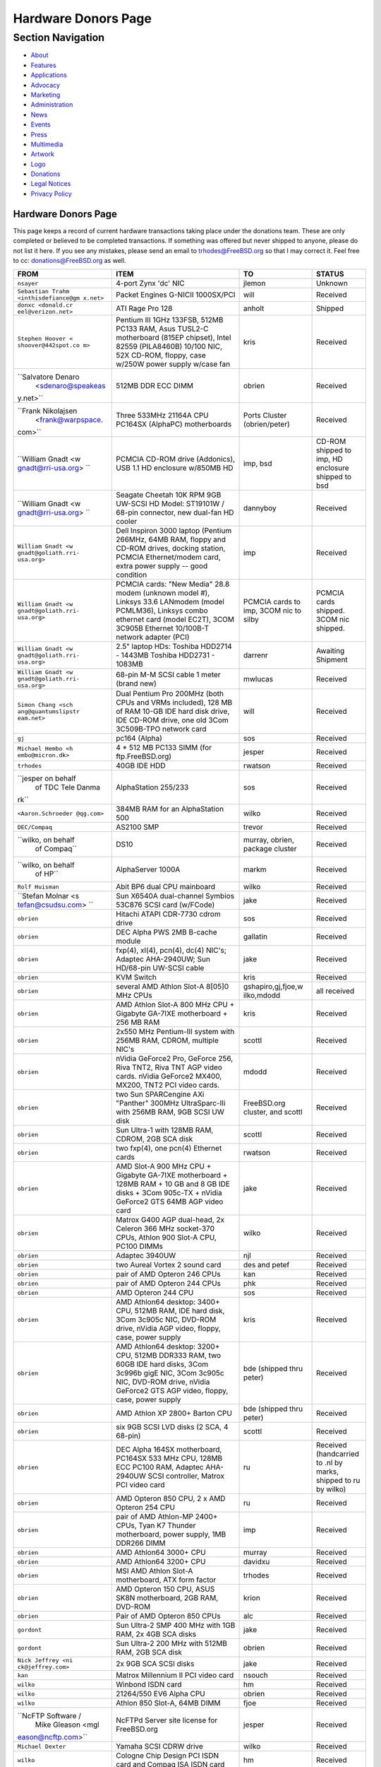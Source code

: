 ====================
Hardware Donors Page
====================

.. raw:: html

   <div id="containerwrap">

.. raw:: html

   <div id="container">

.. raw:: html

   <div id="content">

.. raw:: html

   <div id="sidewrap">

.. raw:: html

   <div id="sidenav">

Section Navigation
------------------

-  `About <../about.html>`__
-  `Features <../features.html>`__
-  `Applications <../applications.html>`__
-  `Advocacy <../advocacy/>`__
-  `Marketing <../marketing/>`__
-  `Administration <../administration.html>`__
-  `News <../news/newsflash.html>`__
-  `Events <../events/events.html>`__
-  `Press <../news/press.html>`__
-  `Multimedia <../multimedia/multimedia.html>`__
-  `Artwork <../art.html>`__
-  `Logo <../logo.html>`__
-  `Donations <../donations/>`__
-  `Legal Notices <../copyright/>`__
-  `Privacy Policy <../privacy.html>`__

.. raw:: html

   </div>

.. raw:: html

   </div>

.. raw:: html

   <div id="contentwrap">

Hardware Donors Page
====================

This page keeps a record of current hardware transactions taking place
under the donations team. These are only completed or believed to be
completed transactions. If something was offered but never shipped to
anyone, please do not list it here. If you see any mistakes, please send
an email to trhodes@FreeBSD.org so that I may correct it. Feel free to
cc: donations@FreeBSD.org as well.

+--------------------+--------------------+--------------------+--------------------+
| FROM               | ITEM               | TO                 | STATUS             |
+====================+====================+====================+====================+
| ``nsayer``         | 4-port Zynx 'dc'   | jlemon             | Unknown            |
|                    | NIC                |                    |                    |
+--------------------+--------------------+--------------------+--------------------+
| ``Sebastian Trahm  | Packet Engines     | will               | Received           |
| <inthisdefiance@gm | G-NICII 1000SX/PCI |                    |                    |
| x.net>``           |                    |                    |                    |
+--------------------+--------------------+--------------------+--------------------+
| ``donxc <donald.cr | ATI Rage Pro 128   | anholt             | Shipped            |
| eel@verizon.net>`` |                    |                    |                    |
+--------------------+--------------------+--------------------+--------------------+
| ``Stephen Hoover < | Pentium III 1GHz   | kris               | Received           |
| shoover@442spot.co | 133FSB, 512MB      |                    |                    |
| m>``               | PC133 RAM, Asus    |                    |                    |
|                    | TUSL2-C            |                    |                    |
|                    | motherboard (815EP |                    |                    |
|                    | chipset), Intel    |                    |                    |
|                    | 82559 (PILA8460B)  |                    |                    |
|                    | 10/100 NIC, 52X    |                    |                    |
|                    | CD-ROM, floppy,    |                    |                    |
|                    | case w/250W power  |                    |                    |
|                    | supply w/case fan  |                    |                    |
+--------------------+--------------------+--------------------+--------------------+
| ``Salvatore Denaro | 512MB DDR ECC DIMM | obrien             | Received           |
|  <sdenaro@speakeas |                    |                    |                    |
| y.net>``           |                    |                    |                    |
+--------------------+--------------------+--------------------+--------------------+
| ``Frank Nikolajsen | Three 533MHz       | Ports Cluster      | Received           |
|  <frank@warpspace. | 21164A CPU PC164SX | (obrien/peter)     |                    |
| com>``             | (AlphaPC)          |                    |                    |
|                    | motherboards       |                    |                    |
+--------------------+--------------------+--------------------+--------------------+
| ``William Gnadt <w | PCMCIA CD-ROM      | imp, bsd           | CD-ROM shipped to  |
| gnadt@rri-usa.org> | drive (Addonics),  |                    | imp, HD enclosure  |
| ``                 | USB 1.1 HD         |                    | shipped to bsd     |
|                    | enclosure w/850MB  |                    |                    |
|                    | HD                 |                    |                    |
+--------------------+--------------------+--------------------+--------------------+
| ``William Gnadt <w | Seagate Cheetah    | dannyboy           | Received           |
| gnadt@rri-usa.org> | 10K RPM 9GB        |                    |                    |
| ``                 | UW-SCSI HD Model:  |                    |                    |
|                    | ST19101W / 68-pin  |                    |                    |
|                    | connector, new     |                    |                    |
|                    | dual-fan HD cooler |                    |                    |
+--------------------+--------------------+--------------------+--------------------+
| ``William Gnadt <w | Dell Inspiron 3000 | imp                | Received           |
| gnadt@goliath.rri- | laptop (Pentium    |                    |                    |
| usa.org>``         | 266MHz, 64MB RAM,  |                    |                    |
|                    | floppy and CD-ROM  |                    |                    |
|                    | drives, docking    |                    |                    |
|                    | station, PCMCIA    |                    |                    |
|                    | Ethernet/modem     |                    |                    |
|                    | card, extra power  |                    |                    |
|                    | supply -- good     |                    |                    |
|                    | condition          |                    |                    |
+--------------------+--------------------+--------------------+--------------------+
| ``William Gnadt <w | PCMCIA cards: "New | PCMCIA cards to    | PCMCIA cards       |
| gnadt@goliath.rri- | Media" 28.8 modem  | imp, 3COM nic to   | shipped. 3COM nic  |
| usa.org>``         | (unknown model #), | silby              | shipped.           |
|                    | Linksys 33.6       |                    |                    |
|                    | LANmodem (model    |                    |                    |
|                    | PCMLM36), Linksys  |                    |                    |
|                    | combo ethernet     |                    |                    |
|                    | card (model EC2T), |                    |                    |
|                    | 3COM 3C905B        |                    |                    |
|                    | Ethernet 10/100B-T |                    |                    |
|                    | network adapter    |                    |                    |
|                    | (PCI)              |                    |                    |
+--------------------+--------------------+--------------------+--------------------+
| ``William Gnadt <w | 2.5" laptop HDs:   | darrenr            | Awaiting Shipment  |
| gnadt@goliath.rri- | Toshiba HDD2714 -  |                    |                    |
| usa.org>``         | 1443MB Toshiba     |                    |                    |
|                    | HDD2731 - 1083MB   |                    |                    |
+--------------------+--------------------+--------------------+--------------------+
| ``William Gnadt <w | 68-pin M-M SCSI    | mwlucas            | Received           |
| gnadt@goliath.rri- | cable 1 meter      |                    |                    |
| usa.org>``         | (brand new)        |                    |                    |
+--------------------+--------------------+--------------------+--------------------+
| ``Simon Chang <sch | Dual Pentium Pro   | will               | Received           |
| ang@quantumslipstr | 200MHz (both CPUs  |                    |                    |
| eam.net>``         | and VRMs           |                    |                    |
|                    | included), 128 MB  |                    |                    |
|                    | of RAM 10-GB IDE   |                    |                    |
|                    | hard disk drive,   |                    |                    |
|                    | IDE CD-ROM drive,  |                    |                    |
|                    | one old 3Com       |                    |                    |
|                    | 3C509B-TPO network |                    |                    |
|                    | card               |                    |                    |
+--------------------+--------------------+--------------------+--------------------+
| ``gj``             | pc164 (Alpha)      | sos                | Received           |
+--------------------+--------------------+--------------------+--------------------+
| ``Michael Hembo <h | 4 \* 512 MB PC133  | jesper             | Received           |
| embo@micron.dk>``  | SIMM (for          |                    |                    |
|                    | ftp.FreeBSD.org)   |                    |                    |
+--------------------+--------------------+--------------------+--------------------+
| ``trhodes``        | 40GB IDE HDD       | rwatson            | Received           |
+--------------------+--------------------+--------------------+--------------------+
| ``jesper on behalf | AlphaStation       | sos                | Received           |
|  of TDC Tele Danma | 255/233            |                    |                    |
| rk``               |                    |                    |                    |
+--------------------+--------------------+--------------------+--------------------+
| ``<Aaron.Schroeder | 384MB RAM for an   | wilko              | Received           |
| @qg.com>``         | AlphaStation 500   |                    |                    |
+--------------------+--------------------+--------------------+--------------------+
| ``DEC/Compaq``     | AS2100 SMP         | trevor             | Received           |
+--------------------+--------------------+--------------------+--------------------+
| ``wilko, on behalf | DS10               | murray, obrien,    | Received           |
|  of Compaq``       |                    | package cluster    |                    |
+--------------------+--------------------+--------------------+--------------------+
| ``wilko, on behalf | AlphaServer 1000A  | markm              | Received           |
|  of HP``           |                    |                    |                    |
+--------------------+--------------------+--------------------+--------------------+
| ``Rolf Huisman``   | Abit BP6 dual CPU  | wilko              | Received           |
|                    | mainboard          |                    |                    |
+--------------------+--------------------+--------------------+--------------------+
| ``Stefan Molnar <s | Sun X6540A         | jake               | Received           |
| tefan@csudsu.com>  | dual-channel       |                    |                    |
| ``                 | Symbios 53C876     |                    |                    |
|                    | SCSI card          |                    |                    |
|                    | (w/FCode)          |                    |                    |
+--------------------+--------------------+--------------------+--------------------+
| ``obrien``         | Hitachi ATAPI      | sos                | Received           |
|                    | CDR-7730 cdrom     |                    |                    |
|                    | drive              |                    |                    |
+--------------------+--------------------+--------------------+--------------------+
| ``obrien``         | DEC Alpha PWS 2MB  | gallatin           | Received           |
|                    | B-cache module     |                    |                    |
+--------------------+--------------------+--------------------+--------------------+
| ``obrien``         | fxp(4), xl(4),     | jake               | Received           |
|                    | pcn(4), dc(4)      |                    |                    |
|                    | NIC's; Adaptec     |                    |                    |
|                    | AHA-2940UW; Sun    |                    |                    |
|                    | HD/68-pin UW-SCSI  |                    |                    |
|                    | cable              |                    |                    |
+--------------------+--------------------+--------------------+--------------------+
| ``obrien``         | KVM Switch         | kris               | Received           |
+--------------------+--------------------+--------------------+--------------------+
| ``obrien``         | several AMD Athlon | gshapiro,gj,fjoe,w | all received       |
|                    | Slot-A 8[05]0 MHz  | ilko,mdodd         |                    |
|                    | CPUs               |                    |                    |
+--------------------+--------------------+--------------------+--------------------+
| ``obrien``         | AMD Athlon Slot-A  | kris               | Received           |
|                    | 800 MHz CPU +      |                    |                    |
|                    | Gigabyte GA-7IXE   |                    |                    |
|                    | motherboard + 256  |                    |                    |
|                    | MB RAM             |                    |                    |
+--------------------+--------------------+--------------------+--------------------+
| ``obrien``         | 2x550 MHz          | scottl             | Received           |
|                    | Pentium-III system |                    |                    |
|                    | with 256MB RAM,    |                    |                    |
|                    | CDROM, multiple    |                    |                    |
|                    | NIC's              |                    |                    |
+--------------------+--------------------+--------------------+--------------------+
| ``obrien``         | nVidia GeForce2    | mdodd              | Received           |
|                    | Pro, GeForce 256,  |                    |                    |
|                    | Riva TNT2, Riva    |                    |                    |
|                    | TNT AGP video      |                    |                    |
|                    | cards. nVidia      |                    |                    |
|                    | GeForce2 MX400,    |                    |                    |
|                    | MX200, TNT2 PCI    |                    |                    |
|                    | video cards.       |                    |                    |
+--------------------+--------------------+--------------------+--------------------+
| ``obrien``         | two Sun            | FreeBSD.org        | Received           |
|                    | SPARCengine AXi    | cluster, and       |                    |
|                    | "Panther" 300MHz   | scottl             |                    |
|                    | UltraSparc-IIi     |                    |                    |
|                    | with 256MB RAM,    |                    |                    |
|                    | 9GB SCSI UW disk   |                    |                    |
+--------------------+--------------------+--------------------+--------------------+
| ``obrien``         | Sun Ultra-1 with   | scottl             | Received           |
|                    | 128MB RAM, CDROM,  |                    |                    |
|                    | 2GB SCA disk       |                    |                    |
+--------------------+--------------------+--------------------+--------------------+
| ``obrien``         | two fxp(4), one    | rwatson            | Received           |
|                    | pcn(4) Ethernet    |                    |                    |
|                    | cards              |                    |                    |
+--------------------+--------------------+--------------------+--------------------+
| ``obrien``         | AMD Slot-A 900 MHz | jake               | Received           |
|                    | CPU + Gigabyte     |                    |                    |
|                    | GA-7IXE            |                    |                    |
|                    | motherboard +      |                    |                    |
|                    | 128MB RAM + 10 GB  |                    |                    |
|                    | and 8 GB IDE disks |                    |                    |
|                    | + 3Com 905c-TX +   |                    |                    |
|                    | nVidia GeForce2    |                    |                    |
|                    | GTS 64MB AGP video |                    |                    |
|                    | card               |                    |                    |
+--------------------+--------------------+--------------------+--------------------+
| ``obrien``         | Matrox G400 AGP    | wilko              | Received           |
|                    | dual-head, 2x      |                    |                    |
|                    | Celeron 366 MHz    |                    |                    |
|                    | socket-370 CPUs,   |                    |                    |
|                    | Athlon 900 Slot-A  |                    |                    |
|                    | CPU, PC100 DIMMs   |                    |                    |
+--------------------+--------------------+--------------------+--------------------+
| ``obrien``         | Adaptec 3940UW     | njl                | Received           |
+--------------------+--------------------+--------------------+--------------------+
| ``obrien``         | two Aureal Vortex  | des and petef      | Received           |
|                    | 2 sound card       |                    |                    |
+--------------------+--------------------+--------------------+--------------------+
| ``obrien``         | pair of AMD        | kan                | Received           |
|                    | Opteron 246 CPUs   |                    |                    |
+--------------------+--------------------+--------------------+--------------------+
| ``obrien``         | pair of AMD        | phk                | Received           |
|                    | Opteron 244 CPUs   |                    |                    |
+--------------------+--------------------+--------------------+--------------------+
| ``obrien``         | AMD Opteron 244    | sos                | Received           |
|                    | CPU                |                    |                    |
+--------------------+--------------------+--------------------+--------------------+
| ``obrien``         | AMD Athlon64       | kris               | Received           |
|                    | desktop: 3400+     |                    |                    |
|                    | CPU, 512MB RAM,    |                    |                    |
|                    | IDE hard disk,     |                    |                    |
|                    | 3Com 3c905c NIC,   |                    |                    |
|                    | DVD-ROM drive,     |                    |                    |
|                    | nVidia AGP video,  |                    |                    |
|                    | floppy, case,      |                    |                    |
|                    | power supply       |                    |                    |
+--------------------+--------------------+--------------------+--------------------+
| ``obrien``         | AMD Athlon64       | bde (shipped thru  | Received           |
|                    | desktop: 3200+     | peter)             |                    |
|                    | CPU, 512MB DDR333  |                    |                    |
|                    | RAM, two 60GB IDE  |                    |                    |
|                    | hard disks, 3Com   |                    |                    |
|                    | 3c996b gigE NIC,   |                    |                    |
|                    | 3Com 3c905c NIC,   |                    |                    |
|                    | DVD-ROM drive,     |                    |                    |
|                    | nVidia GeForce2    |                    |                    |
|                    | GTS AGP video,     |                    |                    |
|                    | floppy, case,      |                    |                    |
|                    | power supply       |                    |                    |
+--------------------+--------------------+--------------------+--------------------+
| ``obrien``         | AMD Athlon XP      | bde (shipped thru  | Received           |
|                    | 2800+ Barton CPU   | peter)             |                    |
+--------------------+--------------------+--------------------+--------------------+
| ``obrien``         | six 9GB SCSI LVD   | scottl             | Received           |
|                    | disks (2 SCA, 4    |                    |                    |
|                    | 68-pin)            |                    |                    |
+--------------------+--------------------+--------------------+--------------------+
| ``obrien``         | DEC Alpha 164SX    | ru                 | Received           |
|                    | motherboard,       |                    | (handcarried to    |
|                    | PC164SX 533 MHz    |                    | .nl by marks,      |
|                    | CPU, 128MB ECC     |                    | shipped to ru by   |
|                    | PC100 RAM, Adaptec |                    | wilko)             |
|                    | AHA-2940UW SCSI    |                    |                    |
|                    | controller, Matrox |                    |                    |
|                    | PCI video card     |                    |                    |
+--------------------+--------------------+--------------------+--------------------+
| ``obrien``         | AMD Opteron 850    | ru                 | Received           |
|                    | CPU, 2 x AMD       |                    |                    |
|                    | Opteron 254 CPU    |                    |                    |
+--------------------+--------------------+--------------------+--------------------+
| ``obrien``         | pair of AMD        | imp                | Received           |
|                    | Athlon-MP 2400+    |                    |                    |
|                    | CPUs, Tyan K7      |                    |                    |
|                    | Thunder            |                    |                    |
|                    | motherboard, power |                    |                    |
|                    | supply, 1MB DDR266 |                    |                    |
|                    | DIMM               |                    |                    |
+--------------------+--------------------+--------------------+--------------------+
| ``obrien``         | AMD Athlon64 3000+ | murray             | Received           |
|                    | CPU                |                    |                    |
+--------------------+--------------------+--------------------+--------------------+
| ``obrien``         | AMD Athlon64 3200+ | davidxu            | Received           |
|                    | CPU                |                    |                    |
+--------------------+--------------------+--------------------+--------------------+
| ``obrien``         | MSI AMD Athlon     | trhodes            | Received           |
|                    | Slot-A             |                    |                    |
|                    | motherboard, ATX   |                    |                    |
|                    | form factor        |                    |                    |
+--------------------+--------------------+--------------------+--------------------+
| ``obrien``         | AMD Opteron 150    | krion              | Received           |
|                    | CPU, ASUS SK8N     |                    |                    |
|                    | motherboard, 2GB   |                    |                    |
|                    | RAM, DVD-ROM       |                    |                    |
+--------------------+--------------------+--------------------+--------------------+
| ``obrien``         | Pair of AMD        | alc                | Received           |
|                    | Opteron 850 CPUs   |                    |                    |
+--------------------+--------------------+--------------------+--------------------+
| ``gordont``        | Sun Ultra-2 SMP    | jake               | Received           |
|                    | 400 MHz with 1GB   |                    |                    |
|                    | RAM, 2x 4GB SCA    |                    |                    |
|                    | disks              |                    |                    |
+--------------------+--------------------+--------------------+--------------------+
| ``gordont``        | Sun Ultra-2 200    | obrien             | Received           |
|                    | MHz with 512MB     |                    |                    |
|                    | RAM, 2GB SCA disk  |                    |                    |
+--------------------+--------------------+--------------------+--------------------+
| ``Nick Jeffrey <ni | 2x 9GB SCA SCSI    | jake               | Received           |
| ck@jeffrey.com>``  | disks              |                    |                    |
+--------------------+--------------------+--------------------+--------------------+
| ``kan``            | Matrox Millennium  | nsouch             | Received           |
|                    | II PCI video card  |                    |                    |
+--------------------+--------------------+--------------------+--------------------+
| ``wilko``          | Winbond ISDN card  | hm                 | Received           |
+--------------------+--------------------+--------------------+--------------------+
| ``wilko``          | 21264/550 EV6      | obrien             | Received           |
|                    | Alpha CPU          |                    |                    |
+--------------------+--------------------+--------------------+--------------------+
| ``wilko``          | Athlon 850 Slot-A, | fjoe               | Received           |
|                    | 64MB DIMM          |                    |                    |
+--------------------+--------------------+--------------------+--------------------+
| ``NcFTP Software / | NcFTPd Server site | jesper             | Received           |
|  Mike Gleason <mgl | license for        |                    |                    |
| eason@ncftp.com>`` | FreeBSD.org        |                    |                    |
+--------------------+--------------------+--------------------+--------------------+
| ``Michael Dexter`` | Yamaha SCSI CDRW   | wilko              | Received           |
|                    | drive              |                    |                    |
+--------------------+--------------------+--------------------+--------------------+
| ``wilko``          | Cologne Chip       | hm                 | Received           |
|                    | Design PCI ISDN    |                    |                    |
|                    | card and Compaq    |                    |                    |
|                    | ISA ISDN card      |                    |                    |
+--------------------+--------------------+--------------------+--------------------+
| ``William Gnadt <w | IBM Travelstar     | jesper             | Received           |
| gnadt@rri-usa.org> | DJSA-210 Laptop    |                    |                    |
| ``                 | Hard Drive,        |                    |                    |
|                    | 10.06GB            |                    |                    |
+--------------------+--------------------+--------------------+--------------------+
| ``mbr``            | 10 Gigabyte Hard   | sos                | Awaiting Shipment  |
|                    | Disk Drive         |                    |                    |
+--------------------+--------------------+--------------------+--------------------+
| ``The Open Group`` | Single UNIX?       | mike (and          | Received           |
|                    | Specification      | -standards)        |                    |
|                    | (Version 3) books  |                    |                    |
|                    | and CD-ROMs.       |                    |                    |
+--------------------+--------------------+--------------------+--------------------+
| ``William Gnadt <w | SoundBlaster 128   | mike               | Received           |
| gnadt@rri-usa.org> | PCI                |                    |                    |
| ``                 |                    |                    |                    |
+--------------------+--------------------+--------------------+--------------------+
| ``Matt Douhan <mdo | Two Sony AIT-1     | will               | Received           |
| uhan@fruitsalad.or | tape drives        |                    |                    |
| g>``               |                    |                    |                    |
+--------------------+--------------------+--------------------+--------------------+
| ``William Gnadt <w | Toshiba MK6411MAT, | des                | Received           |
| gnadt@rri-usa.org> | 6495MB             |                    |                    |
| ``                 |                    |                    |                    |
+--------------------+--------------------+--------------------+--------------------+
| ``wilko, on behalf | AlphaServer 1000A  | phk                | Received           |
|  of HP``           |                    |                    |                    |
+--------------------+--------------------+--------------------+--------------------+
| ``brueffer``       | SMC Etherpower II  | mux                | Received           |
|                    | (tx) NIC           |                    |                    |
+--------------------+--------------------+--------------------+--------------------+
| ``Mike Tancsa, Sen | 2 remote machines: | FreeBSD Security   | In use             |
| tex``              |                    | Team (nectar)      |                    |
|                    | **releng4.sentex.c |                    |                    |
|                    | a:**               |                    |                    |
|                    | Intel Celeron CPU  |                    |                    |
|                    | 2.00GHz            |                    |                    |
|                    | (2000.35-MHz       |                    |                    |
|                    | 686-class CPU)     |                    |                    |
|                    | real memory =      |                    |                    |
|                    | 528416768 (516032K |                    |                    |
|                    | bytes), 19595MB    |                    |                    |
|                    | QUANTUM FIREBALLP  |                    |                    |
|                    | LM20.5 UDMA66      |                    |                    |
|                    |                    |                    |                    |
|                    | **releng5.sentex.c |                    |                    |
|                    | a:**               |                    |                    |
|                    | Intel Pentium      |                    |                    |
|                    | III/Pentium III    |                    |                    |
|                    | Xeon/Celeron       |                    |                    |
|                    | (866.38-MHz        |                    |                    |
|                    | 686-class CPU)     |                    |                    |
|                    | real memory =      |                    |                    |
|                    | 796852224 (759     |                    |                    |
|                    | MB), 19595MB       |                    |                    |
|                    | QUANTUM FIREBALLP  |                    |                    |
|                    | LM20.5 UDMA66      |                    |                    |
+--------------------+--------------------+--------------------+--------------------+
| ``Mike Tancsa <mik | IBM smart cards    | des                | Received           |
| e@sentex.net>``    | (PCMCIA and serial |                    |                    |
|                    | port)              |                    |                    |
+--------------------+--------------------+--------------------+--------------------+
| ``fenner``         | AST FourPort/XN    | jwd                | Received           |
|                    | ISA serial card    |                    |                    |
+--------------------+--------------------+--------------------+--------------------+
| ``Ryan Petersen <r | Sun Microsystems   | FreeBSD.org        | Received           |
| petersen@4imprint. | Sparc Ultra 5      | cluster            |                    |
| com>``             |                    |                    |                    |
+--------------------+--------------------+--------------------+--------------------+
| ``Chris Knight <ch | 56K PCMCIA         | trhodes            | Received           |
| ris@e-easy.com.au> | Data/Fax modem     |                    |                    |
| ``                 |                    |                    |                    |
+--------------------+--------------------+--------------------+--------------------+
| ``wes``            | Dual processor     | des                | Received           |
|                    | motherboard for    |                    |                    |
|                    | Intel Celerons     |                    |                    |
+--------------------+--------------------+--------------------+--------------------+
| ``Craig Rodrigues  | ATI Graphics       | nsouch             | Received           |
| <rodrigc@attbi.com | Xpression PCI 2 MB |                    |                    |
| >``                |                    |                    |                    |
+--------------------+--------------------+--------------------+--------------------+
| ``Gregory P. Smith | DEC Alpha PC164SX  | wilko              | Received           |
|  <greg@electricrai | mobo+CPU, 2x 64MB  |                    |                    |
| n.com>``           | ECC DIMM's, UW     |                    |                    |
|                    | SCSI controller,   |                    |                    |
|                    | 10/100 NIC         |                    |                    |
+--------------------+--------------------+--------------------+--------------------+
| ``gallatin``       | Alpha 433au system | will               | Received           |
+--------------------+--------------------+--------------------+--------------------+
| ``Brian Cunnie <br | DDS-3 scsi tape    | kris               | Received           |
| ian@cunnie.com>``  | drive (12GB        |                    |                    |
|                    | raw/24GB compr),   |                    |                    |
|                    | SCSI terminator,   |                    |                    |
|                    | SCSI cable (50-pin |                    |                    |
|                    | hi-density         |                    |                    |
|                    | single-ended), and |                    |                    |
|                    | several DDS-3      |                    |                    |
|                    | tapes.             |                    |                    |
+--------------------+--------------------+--------------------+--------------------+
| ``unfurl``         | Dual Pentium       | rwatson            | Received           |
|                    | 550MHz system      |                    |                    |
+--------------------+--------------------+--------------------+--------------------+
| ``James Pace <jepa | HP Omnibook 4000   | imp                | Received           |
| ce@pobox.com>``    | ct 4/100, and an   |                    |                    |
|                    | HP Omnibook 5000   |                    |                    |
|                    | cts 5/90 model     |                    |                    |
|                    | 1200               |                    |                    |
+--------------------+--------------------+--------------------+--------------------+
| ``murray``         | Hard copy of       | ceri               | Received           |
|                    | Docbook: The       |                    |                    |
|                    | Definite Guide     |                    |                    |
+--------------------+--------------------+--------------------+--------------------+
| ``Christoph Franke | 1.5GB SyJet        | gj                 | Received           |
|  <Franke.Christoph |                    |                    |                    |
| @gmx.de>``         |                    |                    |                    |
+--------------------+--------------------+--------------------+--------------------+
| ``Christoph Franke | IBM DDRS-39130     | des                | Received           |
|  <Franke.Christoph | SCSI LVD/SE        |                    |                    |
| @gmx.de>``         | Harddisk           |                    |                    |
+--------------------+--------------------+--------------------+--------------------+
| ``Christoph Franke | IBM DDRS-34560     | ru                 | Received           |
|  <Franke.Christoph | SCSI SE Harddisk,  |                    |                    |
| @gmx.de>``         | Plextor PX-20TSi   |                    |                    |
|                    | SCSI CDROM Drive   |                    |                    |
+--------------------+--------------------+--------------------+--------------------+
| ``Christoph Franke | IOMEGA Zip Drive   | phk                | Shipped            |
|  <Franke.Christoph | SCSI 100 MB (incl. |                    |                    |
| @gmx.de>``         | 2 Medias)          |                    |                    |
+--------------------+--------------------+--------------------+--------------------+
| ``ETEK, Chalmers`` | Compaq XP1000:     | obrien             | Received           |
|                    | DECchip 21264A-9   |                    |                    |
|                    | 667MHz, 640MB RAM  |                    |                    |
+--------------------+--------------------+--------------------+--------------------+
| ``ceri``           | A well-supported 4 | wilko              | Received           |
|                    | serial port PCI    |                    |                    |
|                    | card               |                    |                    |
+--------------------+--------------------+--------------------+--------------------+
| ``Mike Ray``       | MIPS R4000         | jmallett           | Received           |
|                    | Microprocessor     |                    |                    |
|                    | User's Manual      |                    |                    |
+--------------------+--------------------+--------------------+--------------------+
| ``wilko``          | 3 FC disks         | phk                | Received           |
+--------------------+--------------------+--------------------+--------------------+
| ``wilko, on behalf | AlphaServer 4100   | ticso              | Received           |
|  of HP``           |                    |                    |                    |
+--------------------+--------------------+--------------------+--------------------+
| ``wilko, on behalf | AlphaStation 200   | ceri               | Received           |
|  of HP``           |                    |                    |                    |
+--------------------+--------------------+--------------------+--------------------+
| ``Brian Cunnie <br | 40+gb IDE drive    | eric               | Received           |
| ian@cunnie.com>``  |                    |                    |                    |
+--------------------+--------------------+--------------------+--------------------+
| ``Jared_Valentine@ | crypto devices     | sam                | Shipped?           |
| 3com.com``         | (pci, pcmcia,      |                    |                    |
|                    | cardbus cards,     |                    |                    |
|                    | CPUs with builtin  |                    |                    |
|                    | crypto+support,    |                    |                    |
|                    | 3Com 3CR990,       |                    |                    |
|                    | 3CRFW102/103 PC    |                    |                    |
|                    | Cards w/ 3DES      |                    |                    |
+--------------------+--------------------+--------------------+--------------------+
| ``Jared_Valentine@ | 3Com XJack         | imp                | Shipped?           |
| 3com.com``         | Wireless PC Card   |                    |                    |
+--------------------+--------------------+--------------------+--------------------+
| ``Jared_Valentine@ | A 3Com 3XP         | will               | Received           |
| 3com.com``         | 3CR990-TX Typhoon  |                    |                    |
|                    | txp(4) card        |                    |                    |
+--------------------+--------------------+--------------------+--------------------+
| ``Jared_Valentine@ | A 3com 3CXFE575CT  | arved              | Received           |
| 3com.com``         | Cardbus NIC        |                    |                    |
+--------------------+--------------------+--------------------+--------------------+
| ``wilko, on behalf | AlphaServer 4100   | Fruitsalad.org;    | Received           |
|  of HP``           |                    | for KDE            |                    |
|                    |                    | development        |                    |
+--------------------+--------------------+--------------------+--------------------+
| ``David Leimbach < | One SATA           | sos                | Shipped?           |
| leimy2k@mac.com>`` | controller         |                    |                    |
+--------------------+--------------------+--------------------+--------------------+
| ``David Leimbach < | G3 (blue and       | obrien             | Shipped?           |
| leimy2k@mac.com>`` | white) for the PPC |                    |                    |
|                    | project            |                    |                    |
+--------------------+--------------------+--------------------+--------------------+
| ``Gavin Atkinson < | 2 x 8gb IDE drives | brueffer           | Received           |
| gavin.atkinson@ury |                    |                    |                    |
| .york.ac.uk>``     |                    |                    |                    |
+--------------------+--------------------+--------------------+--------------------+
| ``Jonathan Drews < | New motherboard,   | will               | Received           |
| j.e.drews@att.net> | 1GB DDR2100 RAM,   |                    |                    |
| ``                 | LSI Logic Ultra160 |                    |                    |
|                    | SCSI controller,   |                    |                    |
|                    | and two 18GB       |                    |                    |
|                    | Maxtor 10K III     |                    |                    |
|                    | disks for 2003     |                    |                    |
|                    | edition of         |                    |                    |
|                    | cvsup12.FreeBSD.or |                    |                    |
|                    | g                  |                    |                    |
+--------------------+--------------------+--------------------+--------------------+
| ``Jim Dutton <jimd | 512MB of DDR2100   | will               | Received           |
| @siu.edu>``        | RAM                |                    |                    |
+--------------------+--------------------+--------------------+--------------------+
| ``www.servercommun | 2 IDE 3.5" 40GB    | wilko              | Received           |
| ity.de``           | for FreeBSD/alpha  |                    |                    |
|                    | test machines      |                    |                    |
+--------------------+--------------------+--------------------+--------------------+
| ``Mike Miller``    | HP Kayak XU (model | deischen           | Received           |
|                    | D8430T) dual       |                    |                    |
|                    | Pentium III        |                    |                    |
|                    | 450MHz, 512MB RAM, |                    |                    |
|                    | 36GB, 15krpm IBM   |                    |                    |
|                    | OEM SCSI drive,    |                    |                    |
|                    | Matrox G200 video  |                    |                    |
|                    | card, Intel        |                    |                    |
|                    | gigabit and 10/100 |                    |                    |
|                    | NIC, Intel 440BX   |                    |                    |
|                    | chip set           |                    |                    |
+--------------------+--------------------+--------------------+--------------------+
| ``Linuxtag FreeBSD | Adaptec ANA 62022  | mux                | Received           |
|  Team``            | NIC                |                    |                    |
+--------------------+--------------------+--------------------+--------------------+
| ``Robin Brocks <ro | Two 256MB          | tmm                | Received           |
| bin.brocks@gmx.de> | registered ECC     |                    |                    |
| ``                 | PC133 DIMMs        |                    |                    |
+--------------------+--------------------+--------------------+--------------------+
| ``Michael Dexter`` | serial-port        | des                | Received           |
|                    | Towitoko reader,   |                    |                    |
|                    | and three crypto   |                    |                    |
|                    | cards.             |                    |                    |
+--------------------+--------------------+--------------------+--------------------+
| ``Michael Dexter`` | Sony VAIO          | wilko              | Received           |
|                    | subnotebook        |                    |                    |
+--------------------+--------------------+--------------------+--------------------+
| ``Michael Dexter`` | HPT1540 SATA RAID  | sos                | Received           |
|                    | controller,        |                    |                    |
|                    | PATA-SATA dongles, |                    |                    |
|                    | 2 ATA controllers  |                    |                    |
|                    | Sil0680 + Promise  |                    |                    |
+--------------------+--------------------+--------------------+--------------------+
| ``www.servercommun | One of each of the | mbr                | Received           |
| ity.de``           | following NICs:    |                    |                    |
|                    | SIS 900, Dec       |                    |                    |
|                    | 21143, NatSem      |                    |                    |
|                    | 83820              |                    |                    |
+--------------------+--------------------+--------------------+--------------------+
| ``Intel Corporatio | Commercial Intel   | FreeBSD.org        | Received           |
| n``                | C/C++ compiler     | cluster (netchild) |                    |
|                    | license            |                    |                    |
+--------------------+--------------------+--------------------+--------------------+
| ``wilko``          | Fore ATM card      | des                | Received           |
+--------------------+--------------------+--------------------+--------------------+
| ``www.servercommun | 20 Gigabyte IBM    | trhodes            | Received           |
| ity.de``           | Laptop Hard Drive  |                    |                    |
+--------------------+--------------------+--------------------+--------------------+
| ``www.servercommun | Pentium 4, 2,4     | netchild           | Received           |
| ity.de``           | GHz, FSB800, 1 GB  |                    |                    |
|                    | RAM Samsung        |                    |                    |
|                    | PC3200, Altec DVD  |                    |                    |
|                    | 16x/48x, 80 GB     |                    |                    |
|                    | Maxtor IDE ATA133  |                    |                    |
|                    | (slightly used), 2 |                    |                    |
|                    | \* 80 GB Maxtor    |                    |                    |
|                    | SATA as RAID0, ATI |                    |                    |
|                    | Radeon 9200SE      |                    |                    |
|                    | clone graphic      |                    |                    |
|                    | card, 3,5" TEAC    |                    |                    |
|                    | floppy, 420 Watt   |                    |                    |
|                    | ATX be quit! ultra |                    |                    |
|                    | low noise power    |                    |                    |
|                    | supply, and Athena |                    |                    |
|                    | CM03 case.         |                    |                    |
+--------------------+--------------------+--------------------+--------------------+
| ``Joe Altman``     | PCI Sound card     | kris               | Received           |
+--------------------+--------------------+--------------------+--------------------+
| ``Daniel <DS@praxi | two UltraSparc-II  | obrien             | Received           |
| svermittlung24.de> | 300MHz (X1191A)    |                    |                    |
| ,          Seuffer | CPU's              |                    |                    |
| t & Waidmann``     |                    |                    |                    |
+--------------------+--------------------+--------------------+--------------------+
| ``Daniel <DS@praxi | 128MB PC133        | obrien             | Received           |
| svermittlung24.de> | Registered ECC     |                    |                    |
| ,          Seuffer | DIMM for Sun Blade |                    |                    |
| t & Waidmann``     | 100                |                    |                    |
+--------------------+--------------------+--------------------+--------------------+
| ``Daniel <DS@praxi | 4x 128MB PC100     | obrien             | Received           |
| svermittlung24.de> | Registered ECC     |                    |                    |
| ,          Seuffer | DIMM for Alpha     |                    |                    |
| t & Waidmann``     | UP2000             |                    |                    |
+--------------------+--------------------+--------------------+--------------------+
| ``Daniel <DS@praxi | G4Port serial      | obrien             | Received           |
| svermittlung24.de> | adapter for Apple  |                    |                    |
| ,          Seuffer | G4                 |                    |                    |
| t & Waidmann``     |                    |                    |                    |
+--------------------+--------------------+--------------------+--------------------+
| ``Daniel <DS@praxi | Sun 13W3(male) to  | wilko              | Received           |
| svermittlung24.de> | VGA 15pin(female)  |                    |                    |
| ,          Seuffer | converter          |                    |                    |
| t & Waidmann``     |                    |                    |                    |
+--------------------+--------------------+--------------------+--------------------+
| ``Daniel <DS@praxi | 1 Intel            | lioux              | Received           |
| svermittlung24.de> | EtherExpress 100   |                    |                    |
| ,          Seuffer | NIC, bulk, new     |                    |                    |
| t & Waidmann``     |  1 Seagate         |                    |                    |
|                    | ST380011A, 80 GB   |                    |                    |
|                    | IDE, new           |                    |                    |
|                    |  1 50 PIN SCSI     |                    |                    |
|                    | cable, new         |                    |                    |
|                    |  1 Adaptec 2940    |                    |                    |
|                    | UW, used, tested   |                    |                    |
|                    |  1 Seagate         |                    |                    |
|                    | Streamer Travan 20 |                    |                    |
|                    | GB, used, tested   |                    |                    |
|                    |  1 compu-shack     |                    |                    |
|                    | SSW-503 5 port     |                    |                    |
|                    | switch, 100 Mbit,  |                    |                    |
|                    | new                |                    |                    |
+--------------------+--------------------+--------------------+--------------------+
| ``Daniel <DS@praxi | 8 GBic copper      | phk                | 8GBic modules are  |
| svermittlung24.de> | modules, FDDI      |                    | in transet, others |
| ,          Seuffer | concentrator, and  |                    | Received           |
| t & Waidmann``     | two cables.        |                    |                    |
+--------------------+--------------------+--------------------+--------------------+
| ``Daniel <DS@praxi | SGI 1100           | rwatson            | Received           |
| svermittlung24.de> | motherboard        |                    |                    |
| ,          Seuffer | replacement        |                    |                    |
| t & Waidmann``     |                    |                    |                    |
+--------------------+--------------------+--------------------+--------------------+
| ``Artem Koltsov <e | 1 PC100 128MB dimm | njl                | Received           |
| mail@NOSPAM.onepos |                    |                    |                    |
| t.net>``           |                    |                    |                    |
+--------------------+--------------------+--------------------+--------------------+
| ``Artem Koltsov <e | ATA100 PCI Card2   | petef              | Received           |
| mail@NOSPAM.onepos | IDE ports with IDE |                    |                    |
| t.net>``           | 100 Cables,        |                    |                    |
|                    | Ultra100, PROMISE  |                    |                    |
|                    | TECHNOLOGY,        |                    |                    |
|                    | ULTRA100           |                    |                    |
+--------------------+--------------------+--------------------+--------------------+
| ``Artem Koltsov <e | SDRAM DIMM 128MB   | fjoe               | Received           |
| mail@NOSPAM.onepos | PC133 CL2, Micron  |                    |                    |
| t.net>``           | Technology,        |                    |                    |
|                    | CT16M64S4D7E.16T   |                    |                    |
|                    | SDRAM DIMM 128MB   |                    |                    |
|                    | PC133, SDRAM DIMM  |                    |                    |
|                    | 128MB PC100,       |                    |                    |
|                    | Motherboard S1598  |                    |                    |
|                    | Socket 7 with AMD  |                    |                    |
|                    | K6 450MHz + IDE    |                    |                    |
|                    | Cables, Trinity    |                    |                    |
|                    | ATX, Tyan and AMD, |                    |                    |
|                    | S1598, and an IBM  |                    |                    |
|                    | HDD IDE 9.1GB,     |                    |                    |
|                    | DJNA-370910        |                    |                    |
+--------------------+--------------------+--------------------+--------------------+
| ``Artem Koltsov <e | A PS2 Mouse 2      | mikeh              | Received           |
| mail@NOSPAM.onepos | Buttons,           |                    |                    |
| t.net>``           | M-S34,Compaq,      |                    |                    |
|                    | 166861-001 and a   |                    |                    |
|                    | PS2 Mouse 3        |                    |                    |
|                    | Buttons, M-CAC64,  |                    |                    |
|                    | Labtec,            |                    |                    |
|                    | 851680-0000        |                    |                    |
+--------------------+--------------------+--------------------+--------------------+
| ``Dynacom Tankers  | Sun Ultra 10       | mux                | Received           |
| Mgmt LTD``         |                    |                    |                    |
+--------------------+--------------------+--------------------+--------------------+
| ``Jon <juostaus@ya | Samsung 8x8x32     | rwatson            | Received           |
| hoo.com>``         | CDRW               |                    |                    |
+--------------------+--------------------+--------------------+--------------------+
| ``wilko``          | Abit BP6 mainboard | nsouch             | Received           |
|                    | incl. CPUs         |                    |                    |
+--------------------+--------------------+--------------------+--------------------+
| ``Daniel <DS@praxi | SUN SPARC Clone    | krion              | Received           |
| svermittlung24.de> | 4x400MHz 1GB RAM   |                    |                    |
| ,          Seuffer | 36GB RAID System   |                    |                    |
| t & Waidmann``     |                    |                    |                    |
+--------------------+--------------------+--------------------+--------------------+
| ``Sten Spans``     | AlphaStation 500   | philip             | Received           |
+--------------------+--------------------+--------------------+--------------------+
| ``mjacob``         | AlphaServer 4100   | the FreeBSD        | Still in holding   |
|                    | SMP                | cluster at Yahoo!  | pattern awaiting   |
|                    |                    | (via obrien)       | placement in       |
|                    |                    |                    | cluster            |
+--------------------+--------------------+--------------------+--------------------+
| ``trevor``         | Sun Ultra 1 and    | jmg                | Received           |
|                    | GDM-17E20          |                    |                    |
+--------------------+--------------------+--------------------+--------------------+
| ``Daniel <DS@praxi | A 13W3 Female To   | ceri               | Received           |
| svermittlung24.de> | DB15HD Male        |                    |                    |
| ,          Seuffer | adapter (Sun       |                    |                    |
| t & Waidmann``     | monitor to VGA)    |                    |                    |
+--------------------+--------------------+--------------------+--------------------+
| ``Daniel <DS@praxi | "XML in a          | josef              | Received           |
| svermittlung24.de> | Nutshell"          |                    |                    |
| ,          Seuffer | (O'Reilly) and a   |                    |                    |
| t & Waidmann``     | PCMCIA WLan        |                    |                    |
|                    | Adapter            |                    |                    |
+--------------------+--------------------+--------------------+--------------------+
| ``wilko``          | Digital NoName     | ru                 | Received           |
|                    | Alpha mainboard    |                    |                    |
+--------------------+--------------------+--------------------+--------------------+
| ``Daniel <DS@praxi | External SCSI      | le                 | Received           |
| svermittlung24.de> | enclosure, 4 1.2GB |                    |                    |
| ,          Seuffer | SCSI disks         |                    |                    |
| t & Waidmann``     |                    |                    |                    |
+--------------------+--------------------+--------------------+--------------------+
| ``Jon Noack <noack | Two 32-bit if\_em  | rwatson            | Received           |
| jr@alumni.rice.edu | Intel PRO/1000 MT  |                    |                    |
| >``                | Desktop Adapters   |                    |                    |
+--------------------+--------------------+--------------------+--------------------+
| ``Remi <MrL0L@char | Sony VAIO PCG818   | njl (passed to imp | Received by njl    |
| ter.net>``         |                    | when use has       |                    |
|                    |                    | ended)             |                    |
+--------------------+--------------------+--------------------+--------------------+
| ``Daniel <DS@praxi | BT878 PAL TV-card  | alex               | Received           |
| svermittlung24.de> | with a             |                    |                    |
| ,          Seuffer | MSP340x/MSP341x    |                    |                    |
| t & Waidmann``     |                    |                    |                    |
+--------------------+--------------------+--------------------+--------------------+
| ``Christoph Franke | Pentium IV 2.0     | mlaier             | Received           |
|  <christoph@thefra | GHz, Asus P4B266,  |                    |                    |
| nke.net>``         | 1 GB Ram (Infineon |                    |                    |
|                    | CL2), Adaptec      |                    |                    |
|                    | 29160 SCSI         |                    |                    |
|                    | Controller, Tekram |                    |                    |
|                    | DC390-U2W SCSI     |                    |                    |
|                    | Controller,        |                    |                    |
|                    | Seagate 36 GB      |                    |                    |
|                    | 10.000rpm HDD,     |                    |                    |
|                    | Plextor Ultra-Plex |                    |                    |
|                    | 40 Max SCSI CDROM, |                    |                    |
|                    | Fujitsu G?gaMO     |                    |                    |
|                    | Drive (1,3 GB      |                    |                    |
|                    | capacity incl. 4   |                    |                    |
|                    | media), Adaptec    |                    |                    |
|                    | Duo Connect        |                    |                    |
|                    | Firewire/USB 2.0   |                    |                    |
|                    | Controller, 3Com   |                    |                    |
|                    | 905C Ethernet      |                    |                    |
|                    | Card, Turtlebeach  |                    |                    |
|                    | Santa Cruz         |                    |                    |
|                    | Soundcard PCI,     |                    |                    |
|                    | Floppy Drive,      |                    |                    |
|                    | Chieftec Big Tower |                    |                    |
|                    | Case               |                    |                    |
|                    | (Noise-Controlled) |                    |                    |
+--------------------+--------------------+--------------------+--------------------+
| ``"scottgannon@mai | slot1 600MHz P3    | imp                | Received           |
| l.ellijay.com" <sc | CPU                |                    |                    |
| ottgannon@ellijay. |                    |                    |                    |
| com>``             |                    |                    |                    |
+--------------------+--------------------+--------------------+--------------------+
| ``Oliver Fuckner < | 3Com 3CR990        | obrien             | Received           |
| Fuckner@strato-rz. | Typhoon/Sidewinder |                    |                    |
| de>``              | (txp(4)) NIC.      |                    |                    |
+--------------------+--------------------+--------------------+--------------------+
| ``Daniel <DS@praxi | Sun Enterprise     | arved              | Received           |
| svermittlung24.de> | 450, 2x250MHz      |                    |                    |
| ,          Seuffer | Ultra Sparc CPUs,  |                    |                    |
| t & Waidmann``     | 512MB RAM, 2x36GB  |                    |                    |
|                    | (Seagate           |                    |                    |
|                    | ST336705LC 5063)   |                    |                    |
|                    | SCSI disk drives,  |                    |                    |
|                    | 1x4GB (Seagate     |                    |                    |
|                    | ST34371W SUN4.2G   |                    |                    |
|                    | 7462) SCSI disk    |                    |                    |
|                    | drive and a        |                    |                    |
|                    | Streamer DDS3-DAT  |                    |                    |
|                    | (HP C1537A), Intel |                    |                    |
|                    | PRO/1000 (em(4))   |                    |                    |
|                    | NIC                |                    |                    |
+--------------------+--------------------+--------------------+--------------------+
| ``Daniel <DS@praxi | 256MB Ram (Sun     | krion              | Received           |
| svermittlung24.de> | Original           |                    |                    |
| ,          Seuffer | #501-5691)         |                    |                    |
| t & Waidmann``     |                    |                    |                    |
+--------------------+--------------------+--------------------+--------------------+
| ``Daniel <DS@praxi | 1U Rackmount Intel | trhodes            | Received           |
| svermittlung24.de> | Celeron 2.6GHz,    |                    |                    |
| ,          Seuffer | 533MHz compat.     |                    |                    |
| t & Waidmann``     | motherboard, 256MB |                    |                    |
|                    | PC2100 DDR 266MHz  |                    |                    |
|                    | RAM, Savage8 3D    |                    |                    |
|                    | Video Accelerator, |                    |                    |
|                    | 80GB 7200rpm       |                    |                    |
|                    | ATA100 IDE         |                    |                    |
|                    | Harddrive,         |                    |                    |
|                    | Integrated 10/100  |                    |                    |
|                    | LAN VT8233         |                    |                    |
+--------------------+--------------------+--------------------+--------------------+
| ``Daniel <DS@praxi | Athena CM-03 case  | josef              | Received           |
| svermittlung24.de> | silver with be     |                    |                    |
| ,          Seuffer | quiet! 350 Watt    |                    |                    |
| t & Waidmann``     | ATX 1.3, Asus      |                    |                    |
|                    | motherboard        |                    |                    |
|                    | A7V600, Athlon XP  |                    |                    |
|                    | 2800+ processor    |                    |                    |
|                    | with Artic copper  |                    |                    |
|                    | cooling, 512 MB    |                    |                    |
|                    | Ram Infineon       |                    |                    |
|                    | PC3200, AOpen DVD  |                    |                    |
|                    | 1648 silver,       |                    |                    |
|                    | Floppy silver,     |                    |                    |
|                    | Seagate ST380011A  |                    |                    |
|                    | 80 GB IDE, xelo    |                    |                    |
|                    | GeForce2 MX400     |                    |                    |
+--------------------+--------------------+--------------------+--------------------+
| ``"Darrell" <skyki | Abit VP6           | mikeh              | Received           |
| tty@earthlink.net> | Motherboard        |                    |                    |
| ``                 | w/raid, 2 Intel    |                    |                    |
|                    | 1ghz CPUs, 1 gig   |                    |                    |
|                    | PC 133 ram, Nvidia |                    |                    |
|                    | video card, Sound  |                    |                    |
|                    | Blaster PCI sound  |                    |                    |
|                    | card, DVD Player,  |                    |                    |
|                    | CD-RW, Floppy      |                    |                    |
|                    | Drive, Case, Power |                    |                    |
|                    | Supply             |                    |                    |
+--------------------+--------------------+--------------------+--------------------+
| ``Aled Morris <ale | Netgear GA302T NIC | yar                | Received           |
| dm@qix.co.uk>``    | for testing bge(4) |                    |                    |
+--------------------+--------------------+--------------------+--------------------+
| ``wilko``          | Fore ATM card      | philip             | Received           |
+--------------------+--------------------+--------------------+--------------------+
| ``Daniel <DS@praxi | Chicago Manual of  | ceri               | Received           |
| svermittlung24.de> | Style, 15th        |                    |                    |
| ,          Seuffer | Edition            |                    |                    |
| t & Waidmann``     |                    |                    |                    |
+--------------------+--------------------+--------------------+--------------------+
| ``Daniel <DS@praxi | Quantum Atlas      | brueffer           | Received           |
| svermittlung24.de> | 10KIII 3,5" 73,4   |                    |                    |
| ,          Seuffer | GB                 |                    |                    |
| t & Waidmann``     |                    |                    |                    |
+--------------------+--------------------+--------------------+--------------------+
| ``Chris Knight <ch | Several books,     | hmp                | Received           |
| ris@easy-e.com.au> | Assembly           |                    |                    |
| ``                 | Step-by-step, TCP  |                    |                    |
|                    | Illustrated Vol.2  |                    |                    |
|                    | and HTTP: The      |                    |                    |
|                    | Definitive Guide.  |                    |                    |
+--------------------+--------------------+--------------------+--------------------+
| ``Daniel <DS@praxi | Hitachi 5K80       | netchild           | Received           |
| svermittlung24.de> | (2,5", 80 GB),     |                    |                    |
| ,          Seuffer | USB-to-serial      |                    |                    |
| t & Waidmann``     | adapter, 5.25"     |                    |                    |
|                    | enclosure with     |                    |                    |
|                    | USB2 and IEEE1394  |                    |                    |
|                    | ports, IEEE1394    |                    |                    |
|                    | PCI card           |                    |                    |
+--------------------+--------------------+--------------------+--------------------+
| ``Daniel <DS@praxi | External 60 GB     | le                 | Received           |
| svermittlung24.de> | USB2 disk          |                    |                    |
| ,          Seuffer |                    |                    |                    |
| t & Waidmann``     |                    |                    |                    |
+--------------------+--------------------+--------------------+--------------------+
| ``Daniel <DS@praxi | Fee for EuroBSDCon | josef              | Received           |
| svermittlung24.de> | tutorial           |                    |                    |
| ,          Seuffer |                    |                    |                    |
| t & Waidmann``     |                    |                    |                    |
+--------------------+--------------------+--------------------+--------------------+
| ``Daniel <DS@praxi | Funds for a laptop | ceri               | Received           |
| svermittlung24.de> |                    |                    |                    |
| ,          Seuffer |                    |                    |                    |
| t & Waidmann``     |                    |                    |                    |
+--------------------+--------------------+--------------------+--------------------+
| ``ceri``           | Dual Pentium 3     | vs                 | Received           |
|                    | motherboard plus   |                    |                    |
|                    | processors         |                    |                    |
+--------------------+--------------------+--------------------+--------------------+
| `Network           | NetApp F825 filer  | FreeBSD.org        | Received           |
| Appliance <http:// | with 2 terabytes   | cluster            |                    |
| www.netapp.com/>`_ | of storage         |                    |                    |
| _                  |                    |                    |                    |
+--------------------+--------------------+--------------------+--------------------+
| ``Daniel <DS@praxi | 2 256MB DIMMs for  | wilko              | Received           |
| svermittlung24.de> | AlphaStation DS10  |                    |                    |
| ,          Seuffer |                    |                    |                    |
| t & Waidmann``     |                    |                    |                    |
+--------------------+--------------------+--------------------+--------------------+
| ``Daniel <DS@praxi | 4 256MB DIMMs for  | wilko              | Received           |
| svermittlung24.de> | an AlphaPC164sx    |                    |                    |
| ,          Seuffer |                    |                    |                    |
| t & Waidmann``     |                    |                    |                    |
+--------------------+--------------------+--------------------+--------------------+
| ``Daniel <DS@praxi | copy of the ANSI   | rik                | Received           |
| svermittlung24.de> | T1.617-1991        |                    |                    |
| ,          Seuffer | standard           |                    |                    |
| t & Waidmann``     |                    |                    |                    |
+--------------------+--------------------+--------------------+--------------------+
| ``Daniel <DS@praxi | 3,5" Floppy        | pjd                | Received           |
| svermittlung24.de> | Samsung with       |                    |                    |
| ,          Seuffer | cable, CD-Rom      |                    |                    |
| t & Waidmann``     | Toshiba , 2 Intel  |                    |                    |
|                    | XEON 1,8 GHz,      |                    |                    |
|                    | socket 603 with    |                    |                    |
|                    | cooler, 2 SCSI-3   |                    |                    |
|                    | 68 pin-68 pin      |                    |                    |
|                    | cable extern, 7    |                    |                    |
|                    | SCSI-disks 9,1 GB  |                    |                    |
|                    | Seagate Barracuda  |                    |                    |
|                    | ST319171 WC, 2     |                    |                    |
|                    | SCSI-disks 18,2 GB |                    |                    |
|                    | Seagate Barracuda  |                    |                    |
|                    | ST318275FC fibre   |                    |                    |
|                    | channel, 3         |                    |                    |
|                    | SCSI-disks 9,1 GB  |                    |                    |
|                    | IBM DNES-309170 ,  |                    |                    |
|                    | 1 external         |                    |                    |
|                    | SCSI-enclosure hot |                    |                    |
|                    | plug Chieftec      |                    |                    |
|                    | CT-1034, 8         |                    |                    |
|                    | SCA-adaptors LVD,  |                    |                    |
|                    | 1 QLogic fibre     |                    |                    |
|                    | channel adapter, 1 |                    |                    |
|                    | Intel 1000 Pro MT  |                    |                    |
|                    | NIC, 1 ICP Vortex  |                    |                    |
|                    | SCSI raid          |                    |                    |
|                    | controller         |                    |                    |
|                    | GDT7519RN fibre    |                    |                    |
|                    | channel, 1 Adaptec |                    |                    |
|                    | 39160 dual channel |                    |                    |
|                    | SCSI controller    |                    |                    |
|                    | 64bit LVD, 1       |                    |                    |
|                    | SCSI-LVD 7+1 cable |                    |                    |
|                    | internal with      |                    |                    |
|                    | terminator, 1      |                    |                    |
|                    | INTEL SHG2 DUAL    |                    |                    |
|                    | XEON mainboard     |                    |                    |
|                    | new, 2x 512MB DDR  |                    |                    |
|                    | SDRAM's PC1600-CL2 |                    |                    |
|                    | Samsung            |                    |                    |
|                    | M383L6420BT1-CA0   |                    |                    |
+--------------------+--------------------+--------------------+--------------------+
| ``Daniel <DS@praxi | 1 8 port Gigabit   | mux                | Received           |
| svermittlung24.de> | switch Netgear     |                    |                    |
| ,          Seuffer | GS108, 1 new       |                    |                    |
| t & Waidmann``     | system: Athlon XP  |                    |                    |
|                    | 2800+, 1 GB Ram (2 |                    |                    |
|                    | \* 512 GB Infineon |                    |                    |
|                    | PC 3200), AOpen    |                    |                    |
|                    | DVD 1648, Athena   |                    |                    |
|                    | CM03 case silver,  |                    |                    |
|                    | Floppy, Asrock     |                    |                    |
|                    | motherboard,       |                    |                    |
|                    | GForce 4, 80 GB    |                    |                    |
|                    | Seagate IDE 3,5",  |                    |                    |
|                    | 353 Watt Enermaxx  |                    |                    |
|                    | power supply.      |                    |                    |
+--------------------+--------------------+--------------------+--------------------+
| ``Daniel <DS@praxi | 1 NetGear GA302    | jesper             | Shipped            |
| svermittlung24.de> |                    |                    |                    |
| ,          Seuffer |                    |                    |                    |
| t & Waidmann``     |                    |                    |                    |
+--------------------+--------------------+--------------------+--------------------+
| ``David <dave@haua | 1 Alpha            | kensmith           | Received           |
| n.org>``           | Motherboard        |                    |                    |
+--------------------+--------------------+--------------------+--------------------+
| ``wilko``          | Sun Creator3D UPA  | trhodes            | Received           |
|                    | graphics card      |                    |                    |
+--------------------+--------------------+--------------------+--------------------+
| `Tunix             | ATX tabletop case  | wilko              | Received           |
| B.V. <http://www.t | for my AlphaPC     |                    |                    |
| unix.nl/>`__       | 164sx              |                    |                    |
+--------------------+--------------------+--------------------+--------------------+
| ``Daniel <DS@praxi | 16Mb flash for     | rik                | Received           |
| svermittlung24.de> | Cisco              |                    |                    |
| ,          Seuffer |                    |                    |                    |
| t & Waidmann``     |                    |                    |                    |
+--------------------+--------------------+--------------------+--------------------+
| ``Daniel <DS@praxi | Cisco 2600 (64M    | rik                | Received           |
| svermittlung24.de> | memory/8M flash) + |                    |                    |
| ,          Seuffer | X.21 cable         |                    |                    |
| t & Waidmann``     |                    |                    |                    |
+--------------------+--------------------+--------------------+--------------------+
| ``Daniel <DS@praxi | Entrance fee for   | brueffer           | Received           |
| svermittlung24.de> | the EuroBSDCon     |                    |                    |
| ,          Seuffer | 2004               |                    |                    |
| t & Waidmann``     |                    |                    |                    |
+--------------------+--------------------+--------------------+--------------------+
| ``Gavin Atkinson < | Pair of fxp(4)     | ceri               | Received           |
| gavin.atkinson at  | cards              |                    |                    |
| ury.york.ac.uk>``  |                    |                    |                    |
+--------------------+--------------------+--------------------+--------------------+
| ``Daniel <DS@praxi | NetGear GA302T     | jesper             | Received           |
| svermittlung24.de> | bge(4)             |                    |                    |
| ,          Seuffer |                    |                    |                    |
| t & Waidmann``     |                    |                    |                    |
+--------------------+--------------------+--------------------+--------------------+
| ``philip``         | 2x Sun Ultra10     | will               | Received           |
|                    | workstation        |                    |                    |
+--------------------+--------------------+--------------------+--------------------+
| ``Daniel <DS@praxi | Hardware for       | ru                 | Received           |
| svermittlung24.de> | laptop: Pentium    |                    |                    |
| ,          Seuffer | III Mobile 600MHz  |                    |                    |
| t & Waidmann``     | CPU, 2 128MB PC100 |                    |                    |
|                    | SODIMM RAM, new    |                    |                    |
|                    | battery, Netgear   |                    |                    |
|                    | WG511T CardBus     |                    |                    |
|                    | adapter            |                    |                    |
|                    |                    |                    |                    |
|                    | AMD64 desktop:     |                    |                    |
|                    | ASUS SK8N          |                    |                    |
|                    | motherboard, AMD   |                    |                    |
|                    | Opteron 240 CPU,   |                    |                    |
|                    | Arctic Cooling     |                    |                    |
|                    | Silencer 64 Ultra  |                    |                    |
|                    | TC, 2 512MB ECC    |                    |                    |
|                    | RAM (Kingston),    |                    |                    |
|                    | AOpen Combo drive  |                    |                    |
|                    | (COM4824), 4 80GB  |                    |                    |
|                    | IDE PATA, NVIDIA   |                    |                    |
|                    | GeForce4 MX 440    |                    |                    |
|                    | AGP 8X video, 3.5" |                    |                    |
|                    | floppy, Athena     |                    |                    |
|                    | CM03 case, 350     |                    |                    |
|                    | Watt Be Quiet!     |                    |                    |
|                    | power supply,      |                    |                    |
|                    | S/PDIF out module, |                    |                    |
|                    | 17" LCD monitor    |                    |                    |
|                    | Acer AL1715        |                    |                    |
|                    |                    |                    |                    |
|                    | Hardware for       |                    |                    |
|                    | Alpha: 4 128MB ECC |                    |                    |
|                    | RAM (Samsung),     |                    |                    |
|                    | 18GB SCSI (Fujitsu |                    |                    |
|                    | MAA3182SC) with    |                    |                    |
|                    | cable              |                    |                    |
|                    |                    |                    |                    |
|                    | RTL8139 Ethernet   |                    |                    |
|                    | CardBus adapter, 2 |                    |                    |
|                    | Intel PRO/1000 MT  |                    |                    |
|                    | desktop adapters,  |                    |                    |
|                    | 5-port 100Mbps     |                    |                    |
|                    | Ethernet switch    |                    |                    |
|                    |                    |                    |                    |
|                    | Flight to Germany  |                    |                    |
|                    | and entrance fee   |                    |                    |
|                    | for the EuroBSDCon |                    |                    |
|                    | 2004               |                    |                    |
+--------------------+--------------------+--------------------+--------------------+
| ``Daniel <DS@praxi | 2 512MB ECC RAM    | phantom            | Received           |
| svermittlung24.de> | (Kingston), 2 80GB |                    |                    |
| ,          Seuffer | SATA (Maxtor       |                    |                    |
| t & Waidmann``     | DiamondMax Plus 9) |                    |                    |
|                    | for RAID1, 2 80GB  |                    |                    |
|                    | PATA, NVIDIA       |                    |                    |
|                    | GeForce4 MX 440    |                    |                    |
|                    | AGP 8X video, ASUS |                    |                    |
|                    | SK8N motherboard,  |                    |                    |
|                    | 350 Watt Enermax   |                    |                    |
|                    | SLN power supply,  |                    |                    |
|                    | 3.5" floppy,       |                    |                    |
|                    | Toshiba DVD-ROM,   |                    |                    |
|                    | Athena CM03 case,  |                    |                    |
|                    | AMD Opteron CPU,   |                    |                    |
|                    | Arctic Cooling     |                    |                    |
|                    | Silencer 64 TC,    |                    |                    |
|                    | set of reserve     |                    |                    |
|                    | coolers            |                    |                    |
+--------------------+--------------------+--------------------+--------------------+
| ``Daniel <DS@praxi | SPEC JBB2000       | phantom            | Received           |
| svermittlung24.de> | benchmarking       |                    |                    |
| ,          Seuffer | software           |                    |                    |
| t & Waidmann``     |                    |                    |                    |
+--------------------+--------------------+--------------------+--------------------+
| ``Daniel <DS@praxi | keyboard with US   | josef              | Received           |
| svermittlung24.de> | layout             |                    |                    |
| ,      Seuffert &  |                    |                    |                    |
| Waidmann``         |                    |                    |                    |
+--------------------+--------------------+--------------------+--------------------+
| ``Daniel <DS@praxi | Adaptec 39160 dual | markus             | Received           |
| svermittlung24.de> | channel SCSI       |                    |                    |
| ,      Seuffert &  | controller 64bit   |                    |                    |
| Waidmann``         | LVD, 36GB SCSI HDD |                    |                    |
|                    | (HITACHI           |                    |                    |
|                    | DK32EJ36NSUN36G)   |                    |                    |
+--------------------+--------------------+--------------------+--------------------+
| ``philip``         | Sun Ultra10        | thierry            | Received           |
|                    | workstation        |                    |                    |
+--------------------+--------------------+--------------------+--------------------+
| ``Daniel <DS@praxi | 4 memory DIMMs for | wilko              | Received           |
| svermittlung24.de> | AlphaServer DS10   |                    |                    |
| ,      Seuffert &  |                    |                    |                    |
| Waidmann``         |                    |                    |                    |
+--------------------+--------------------+--------------------+--------------------+
| ``wilko``          | AlphaStation 500   | dinoex             | Received           |
|                    | 5/266 workstation  |                    |                    |
+--------------------+--------------------+--------------------+--------------------+
| ``philip``         | Sun Ultra10        | brueffer           | Received           |
|                    | workstation        |                    |                    |
+--------------------+--------------------+--------------------+--------------------+
| ``wilko``          | 2x Seagate         | philip             | Received           |
|                    | Barracuda 9.1GB    |                    |                    |
|                    | SCA SCSI disk      |                    |                    |
+--------------------+--------------------+--------------------+--------------------+
| `Absolight <http:/ | Entrance fee for   | mat                | Received           |
| /www.absolight.fr/ | the EuroBSDCon     |                    |                    |
| >`__               | 2004               |                    |                    |
+--------------------+--------------------+--------------------+--------------------+
| ``Daniel <DS@praxi | 2x Seagate ST      | clement            | Received           |
| svermittlung24.de> | 380011A, 3.5" disk |                    |                    |
| ,       Seuffert & |                    |                    |                    |
|  Waidmann``        |                    |                    |                    |
+--------------------+--------------------+--------------------+--------------------+
| ``Daniel <DS@praxi | 8x 64M Sun memory  | philip             | Received           |
| svermittlung24.de> |                    |                    |                    |
| ,       Seuffert & |                    |                    |                    |
|  Waidmann``        |                    |                    |                    |
+--------------------+--------------------+--------------------+--------------------+
| ``Daniel <DS@praxi | Netgear GS608      | wilko              | Received           |
| svermittlung24.de> | Gigabit Ethernet   |                    |                    |
| ,       Seuffert & | switch             |                    |                    |
|  Waidmann``        |                    |                    |                    |
+--------------------+--------------------+--------------------+--------------------+
| ``Sebastian Trahm  | Specialix SX RS232 | des                | Received           |
| <inthisdefiance@gm | concentrator       |                    |                    |
| x.net>``           |                    |                    |                    |
+--------------------+--------------------+--------------------+--------------------+
| ``Daniel <DS@praxi | Netgear GA302T     | brueffer           | Received           |
| svermittlung24.de> | Gigabit Ethernet   |                    |                    |
| ,       Seuffert & | NIC                |                    |                    |
|  Waidmann``        |                    |                    |                    |
+--------------------+--------------------+--------------------+--------------------+
| ``J?rgen Dankoweit | Madge Smart MK4    | philip             | Received           |
| ``                 | PCI Token Ring     |                    |                    |
|                    | adapter            |                    |                    |
+--------------------+--------------------+--------------------+--------------------+
| ``Daniel <DS@praxi | Cisco 2600,        | philip             | Received           |
| svermittlung24.de> | NM-16A, 2x octopus |                    |                    |
| ,       Seuffert & | serial cable       |                    |                    |
|  Waidmann``        |                    |                    |                    |
+--------------------+--------------------+--------------------+--------------------+
| ``Warren Block <wb | Tecra 8000         | imp                | Received           |
| lock@wonkity.com>` |                    |                    |                    |
| `                  |                    |                    |                    |
+--------------------+--------------------+--------------------+--------------------+
| ``Michael Dexter`` | Apple Power        | gallatin           | Received           |
|                    | Macintosh G4       |                    |                    |
|                    | machine            |                    |                    |
+--------------------+--------------------+--------------------+--------------------+
| ``Michael Dexter`` | NCD Explora 451    | obrien             | Received           |
|                    | PPC Thin Client    |                    |                    |
+--------------------+--------------------+--------------------+--------------------+
| ``Juergen Dankowei | Unsupported        | josef              | Received           |
| t <juergen.dankowe | CF-Card reader     |                    |                    |
| it@t-online.de>``  |                    |                    |                    |
+--------------------+--------------------+--------------------+--------------------+
| ``pav``            | Two O'Reilly       | josef              | Received           |
|                    | security books     |                    |                    |
+--------------------+--------------------+--------------------+--------------------+
| ``ds``             | em(4) compatible   | wilko              | Received           |
|                    | gigE card,         |                    |                    |
|                    | 1000baseTX         |                    |                    |
|                    | (copper) interface |                    |                    |
+--------------------+--------------------+--------------------+--------------------+
| ``keramida``       | Copy of "Cascading | ceri               | Received           |
|                    | Style Sheets: The  |                    |                    |
|                    | Definitive Guide"  |                    |                    |
|                    | (O'Reilly), ISBN   |                    |                    |
|                    | 0-596-00525-3.     |                    |                    |
+--------------------+--------------------+--------------------+--------------------+
| ``Daniel <DS@praxi | PCMCIA FireWire    | brueffer           | Received           |
| svermittlung24.de> | controller         |                    |                    |
| ,       Seuffert & |                    |                    |                    |
|  Waidmann``        |                    |                    |                    |
+--------------------+--------------------+--------------------+--------------------+
| ``Daniel <DS@praxi | IBM Laptop AC      | mlaier             | Received           |
| svermittlung24.de> | Adapter            |                    |                    |
| ,       Seuffert & |                    |                    |                    |
|  Waidmann``        |                    |                    |                    |
+--------------------+--------------------+--------------------+--------------------+
| ``Daniel <DS@praxi | 75 EUR (for ISP)   | josef              | Received           |
| svermittlung24.de> |                    |                    |                    |
| ,       Seuffert & |                    |                    |                    |
|  Waidmann``        |                    |                    |                    |
+--------------------+--------------------+--------------------+--------------------+
| ``Daniel <DS@praxi | Power Battery for  | glebius            | Received           |
| svermittlung24.de> | IBM Thinkpad T20   |                    |                    |
| ,       Seuffert & |                    |                    |                    |
|  Waidmann``        |                    |                    |                    |
+--------------------+--------------------+--------------------+--------------------+
| ``Daniel <DS@praxi | 40 Gb notebook HDD | glebius            | Received           |
| svermittlung24.de> |                    |                    |                    |
| ,       Seuffert & |                    |                    |                    |
|  Waidmann``        |                    |                    |                    |
+--------------------+--------------------+--------------------+--------------------+
| ``maxim``          | `The Design and    | glebius            | Received           |
|                    | Implementation of  |                    |                    |
|                    | the FreeBSD        |                    |                    |
|                    | Operating          |                    |                    |
|                    | System <http://www |                    |                    |
|                    | .awprofessional.co |                    |                    |
|                    | m/title/0201702452 |                    |                    |
|                    | >`__               |                    |                    |
+--------------------+--------------------+--------------------+--------------------+
| ``Daniel <DS@praxi | Funds for a laptop | markus             | Received           |
| svermittlung24.de> |                    |                    |                    |
| ,       Seuffert & |                    |                    |                    |
|  Waidmann``        |                    |                    |                    |
+--------------------+--------------------+--------------------+--------------------+
| ``ds``             | Funds for a D-Link | brooks             | Received           |
|                    | DWL-AG530 PCI card |                    |                    |
|                    | for ath(4) and     |                    |                    |
|                    | wpa\_supplicant    |                    |                    |
|                    | testing.           |                    |                    |
+--------------------+--------------------+--------------------+--------------------+
| ``Daniel <DS@praxi | UltraSPARC IIi     | philip             | Received           |
| svermittlung24.de> | 300MHz CPU, 4.3G   |                    |                    |
| ,       Seuffert & | SCA disk, 18.2G    |                    |                    |
|  Waidmann``        | SCA disk.          |                    |                    |
+--------------------+--------------------+--------------------+--------------------+
| ``Daniel <DS@praxi | Funds for a SATA   | ceri               | Received           |
| svermittlung24.de> | HDD.               |                    |                    |
| ,       Seuffert & |                    |                    |                    |
|  Waidmann``        |                    |                    |                    |
+--------------------+--------------------+--------------------+--------------------+
| ``Daniel <DS@praxi | 2 Intel 100 MBit   | clement            | Received           |
| svermittlung24.de> | NICs, 1 be quiet!  |                    |                    |
| ,       Seuffert & | 350 Watt power     |                    |                    |
|  Waidmann``        | supply, 1 DVD      |                    |                    |
|                    | Toshiba SD-1912, 1 |                    |                    |
|                    | floppy TEAC        |                    |                    |
|                    | FD-235HF, 2        |                    |                    |
|                    | Kingston           |                    |                    |
|                    | KVR266X72RC25/512  |                    |                    |
|                    | (1 GB), 1 NVidia   |                    |                    |
|                    | MX 4000 graphic    |                    |                    |
|                    | card, 1 Ultra      |                    |                    |
|                    | Silencer TC        |                    |                    |
|                    | cooler, 1 AMD      |                    |                    |
|                    | Opteron 144 1.8    |                    |                    |
|                    | GHz, 1 Asus SK8N   |                    |                    |
|                    | mobo, 1 Seagate    |                    |                    |
|                    | ST380011A HDD      |                    |                    |
|                    | (80GB ATA).        |                    |                    |
+--------------------+--------------------+--------------------+--------------------+
| ``Daniel <DS@praxi | 1x Sun Ultra60,    | philip             | Received           |
| svermittlung24.de> | 768M memory, 2x    |                    |                    |
| ,       Seuffert & | SCA disk           |                    |                    |
|  Waidmann``        |                    |                    |                    |
+--------------------+--------------------+--------------------+--------------------+
| ``Daniel <DS@praxi | AMD64 server :     | simon              | Received           |
| svermittlung24.de> | ASUS SK8N          |                    |                    |
| ,          Seuffer | motherboard, AMD   |                    |                    |
| t & Waidmann``     | Opteron 144 1.8Ghz |                    |                    |
|                    | CPU, Arctic        |                    |                    |
|                    | Cooling Silencer   |                    |                    |
|                    | 64 Ultra TC, 2     |                    |                    |
|                    | 512MB RAM          |                    |                    |
|                    | (Kingston), 80GB   |                    |                    |
|                    | IDE, ATI Rage 128  |                    |                    |
|                    | PRO ULTRA Video    |                    |                    |
|                    | Controller         |                    |                    |
+--------------------+--------------------+--------------------+--------------------+
| ``obrien``         | 4x Athlon MP 2400+ | will               | Received           |
|                    | CPUs with HSFs     |                    |                    |
+--------------------+--------------------+--------------------+--------------------+
| ``obrien``         | 4x Opteron 844     | alc                | Received           |
|                    | CPU's              |                    |                    |
+--------------------+--------------------+--------------------+--------------------+
| ``obrien``         | 4x Opteron 875     | alc                | Received           |
|                    | dual-core CPU's    |                    |                    |
+--------------------+--------------------+--------------------+--------------------+
| ``obrien``         | Opteron 275        | alc                | Received           |
|                    | dual-core Tyan K8W |                    |                    |
|                    | system             |                    |                    |
+--------------------+--------------------+--------------------+--------------------+
| ``obrien``         | 2x Opteron 270     | kan                | Received           |
|                    | dual-core CPU's,   |                    |                    |
|                    | Athlon64 3200+ CPU |                    |                    |
+--------------------+--------------------+--------------------+--------------------+
| ``obrien``         | 2x Opteron 252     | kensmith           | Received           |
|                    | CPU's              |                    |                    |
+--------------------+--------------------+--------------------+--------------------+
| ``obrien``         | Athlon64 4600+ X2  | scottl             | Received           |
|                    | dual-core and      |                    |                    |
|                    | Athlon64 3800+,    |                    |                    |
|                    | Gigabyte and Asus  |                    |                    |
|                    | PCI-express        |                    |                    |
|                    | motherboards       |                    |                    |
+--------------------+--------------------+--------------------+--------------------+
| ``obrien``         | Quad Opteron 870   | jeffr              | Received           |
|                    | dual-core system   |                    |                    |
+--------------------+--------------------+--------------------+--------------------+
| ``will``           | 2x Athlon XP 2200+ | obrien             | Received           |
|                    | CPUs with HSFs, 1  |                    |                    |
|                    | Sun Seagate 20GB   |                    |                    |
|                    | HDD                |                    |                    |
+--------------------+--------------------+--------------------+--------------------+
| ``marcus``         | 1 Maxtor Atlas 15K | will               | Received           |
|                    | U320 8C018L0 SCSI  |                    |                    |
|                    | disk for cvsup12   |                    |                    |
+--------------------+--------------------+--------------------+--------------------+
| ``Jonathan Drews < | 1 copy of the      | will               | Received           |
| jon.drews@gmail.co | "Design and        |                    |                    |
| m>``               | Implementation of  |                    |                    |
|                    | the FreeBSD        |                    |                    |
|                    | Operating System"  |                    |                    |
|                    | via gift           |                    |                    |
|                    | certificate        |                    |                    |
+--------------------+--------------------+--------------------+--------------------+
| ``Daniel <DS@praxi | 4x Seagate         | philip             | Received           |
| svermittlung24.de> | ST173404LCV disks  |                    |                    |
| ,          Seuffer |                    |                    |                    |
| t & Waidmann``     |                    |                    |                    |
+--------------------+--------------------+--------------------+--------------------+
| ``Daniel <DS@praxi | 1 copy of the "The | krion              | Received           |
| svermittlung24.de> | AWK Programming    |                    |                    |
| ,      Seuffert &  | Language" Aho,     |                    |                    |
| Waidmann``         | Alfred and 1 copy  |                    |                    |
|                    | of the "Compilers" |                    |                    |
|                    | Aho, Alfred        |                    |                    |
+--------------------+--------------------+--------------------+--------------------+
| `LF.net <http://ww | Flight to Canada   | krion              | Received           |
| w.LF.net>`__       | and accommodation  |                    |                    |
|                    | fee for BSDCan     |                    |                    |
|                    | 2005               |                    |                    |
+--------------------+--------------------+--------------------+--------------------+
| ``Daniel <DS@praxi | i386 machine :     | krion              | Received           |
| svermittlung24.de> | Athlon XP2800+,    |                    |                    |
| ,      Seuffert &  | Asus A7V600,       |                    |                    |
| Waidmann``         | Seagate ST 380011A |                    |                    |
|                    | IDE, 80 GB, Maxtor |                    |                    |
|                    | Diamondmax 10 120  |                    |                    |
|                    | GB, NVidia Gforce  |                    |                    |
|                    | 2 MX 400, 1 GB Ram |                    |                    |
|                    | (2 x Infineon 512  |                    |                    |
|                    | MB DDR, PC 2700),  |                    |                    |
|                    | Compushack 100     |                    |                    |
|                    | MBit NIC, RTL 8139 |                    |                    |
|                    | clone.             |                    |                    |
+--------------------+--------------------+--------------------+--------------------+
| ``Daniel <DS@praxi | 17" monitor LCD    | krion              | Received           |
| svermittlung24.de> | Acer 1715-sn       |                    |                    |
| ,      Seuffert &  |                    |                    |                    |
| Waidmann``         |                    |                    |                    |
+--------------------+--------------------+--------------------+--------------------+
| ``wilko``          | Pentium Pro        | des                | Received           |
|                    | processor and      |                    |                    |
|                    | heatsink           |                    |                    |
+--------------------+--------------------+--------------------+--------------------+
| ``Denis Kozjak and | ASUS A7M266-D, 2x  | marks              | Received           |
|  Daniel Seuffert`` | AMD Athlon MP      |                    |                    |
|                    | 2000+, 2x CPU Fan, |                    |                    |
|                    | 512 MB RAM, 400W   |                    |                    |
|                    | PSU.               |                    |                    |
+--------------------+--------------------+--------------------+--------------------+
| ``Daniel <DS@praxi | Funds for a        | philip             | Received           |
| svermittlung24.de> | notebook           |                    |                    |
| ,      Seuffert &  |                    |                    |                    |
| Waidmann``         |                    |                    |                    |
+--------------------+--------------------+--------------------+--------------------+
| ``Daniel <DS@praxi | Tyan Thunder       | Peter Holm,        | Received           |
| svermittlung24.de> | SE7500WV2 dual     | Denmark            |                    |
| ,      Seuffert &  | Xeon board and 2 x |                    |                    |
| Waidmann``         | 512 MB DDR PC 1600 |                    |                    |
|                    | registered         |                    |                    |
|                    | DDR-ram.           |                    |                    |
+--------------------+--------------------+--------------------+--------------------+
| ``Daniel <DS@praxi | Financial help     | mlaier             | Received           |
| svermittlung24.de> | with               |                    |                    |
| ,      Seuffert &  | transportation to  |                    |                    |
| Waidmann``         | BSDCan.            |                    |                    |
+--------------------+--------------------+--------------------+--------------------+
| ``Hartmut Obst <ha | Q-Tec 5 Port       | mlaier             | Received           |
| rtmut.obst@gmx.net | Switch             |                    |                    |
| >``                |                    |                    |                    |
+--------------------+--------------------+--------------------+--------------------+
| ``Daniel <DS@praxi | Netgear WG511T     | wilko              | Received           |
| svermittlung24.de> | ath(4) card.       |                    |                    |
| ,      Seuffert &  |                    |                    |                    |
| Waidmann``         |                    |                    |                    |
+--------------------+--------------------+--------------------+--------------------+
| ``Brennan Stehling | Four Java books:   | glewis             | Received           |
|  <offwhite@gmail.c | The Java Virtual   |                    |                    |
| om>``              | Machine            |                    |                    |
|                    | Specification,     |                    |                    |
|                    | Java Virtual       |                    |                    |
|                    | Machine,           |                    |                    |
|                    | Programming for    |                    |                    |
|                    | the Java Virtual   |                    |                    |
|                    | Machine and The    |                    |                    |
|                    | Java Native        |                    |                    |
|                    | Interface.         |                    |                    |
+--------------------+--------------------+--------------------+--------------------+
| ``Frank Seuberth - | 2x Sun Ultra 2     | philip             | Received           |
|  Rentable Hardware | machines           |                    |                    |
|  Systeme & Consult |                    |                    |                    |
| ing     <http://ww |                    |                    |                    |
| w.rentable-hardwar |                    |                    |                    |
| e.de/>``           |                    |                    |                    |
+--------------------+--------------------+--------------------+--------------------+
| ``Gary Jennejohn < | Fujitsu-Siemens    | markm              | Received           |
| gary@jennejohn.org | Lifebook laptop    |                    |                    |
| >``                | with accessories.  |                    |                    |
+--------------------+--------------------+--------------------+--------------------+
| ``Andreas Kohn <an | DEC PBXGA "TGA"    | marcel             | Received           |
| dreas.kohn@gmx.net | card.              |                    |                    |
| >``                |                    |                    |                    |
+--------------------+--------------------+--------------------+--------------------+
| ``ds``             | SMP mainboard with | Peter Holm         | Received           |
|                    | 2x Xeon 1.8GHz     |                    |                    |
|                    | plus RAM           |                    |                    |
+--------------------+--------------------+--------------------+--------------------+
| ``wilko``          | AlphaStation 600   | ticso              | Received           |
+--------------------+--------------------+--------------------+--------------------+
| ``wilko``          | Adaptec AH-2940UW  | mwlucas            | Received           |
+--------------------+--------------------+--------------------+--------------------+
| ``obrien``         | 2x AMD Opteron 250 | scottl             | Received           |
|                    | CPU's              |                    |                    |
+--------------------+--------------------+--------------------+--------------------+
| ``obrien``         | Arima HDAMA dual   | imp                | Received           |
|                    | processor          |                    |                    |
|                    | motherboard + 2x   |                    |                    |
|                    | AMD Opteron 250    |                    |                    |
|                    | CPU's              |                    |                    |
+--------------------+--------------------+--------------------+--------------------+
| ``Markus Deubel <m | Sun Ultra 10 440   | marius             | Received           |
| arcus.deubel@unix- |                    |                    |                    |
| resource.de>``     |                    |                    |                    |
+--------------------+--------------------+--------------------+--------------------+
| ``Chris Elsworth < | Sun Fire v210      | philip             | Received           |
| chris@shagged.org> |                    |                    |                    |
| ``                 |                    |                    |                    |
+--------------------+--------------------+--------------------+--------------------+
| ``ceri``           | Apple USB keyboard | wilko              | Received           |
|                    | (US layout) for my |                    |                    |
|                    | Mac Mini           |                    |                    |
+--------------------+--------------------+--------------------+--------------------+
| ``David Boyd``     | SCSI enclosure,    | mwlucas            | Received           |
|                    | lots of hard       |                    |                    |
|                    | drives,            |                    |                    |
|                    | terminators,       |                    |                    |
|                    | cables and         |                    |                    |
|                    | accessories        |                    |                    |
+--------------------+--------------------+--------------------+--------------------+
| ``Mark <markh60@ve | Cisco Catalyst     | trhodes            | Received           |
| rizon.net>``       | 1900 switch        |                    |                    |
+--------------------+--------------------+--------------------+--------------------+
| ``Alexis L?-Qu?c   | One copy of "The   | blackend           | Received           |
|      <alq666@gmail | Elements of        |                    |                    |
| .com>``            | Typographic Style" |                    |                    |
|                    | by Robert          |                    |                    |
|                    | Bringhurst,        |                    |                    |
|                    | Hartley & Marks    |                    |                    |
|                    | Publishers; 3rd    |                    |                    |
|                    | edition (2004).    |                    |                    |
|                    | ISBN:              |                    |                    |
|                    | 0-88179-206-3.     |                    |                    |
+--------------------+--------------------+--------------------+--------------------+
| ``Sun W. Kim from  | Gigabit NIC        | jcamou             | Received           |
| tekgems.com``      |                    |                    |                    |
+--------------------+--------------------+--------------------+--------------------+
| ``Mark <markh60@ve | CISCO 1900 Series  | trhodes            | Received           |
| rizon.net>``       | switch             |                    |                    |
+--------------------+--------------------+--------------------+--------------------+
| ``obrien``         | 2 x AMD Opteron    | mlaier             | Received           |
|                    | 275 CPU            |                    |                    |
+--------------------+--------------------+--------------------+--------------------+
| ``obrien``         | AMD64 mainboard    | wilko              | Received           |
|                    | plus Athlon64 3400 |                    |                    |
|                    | CPU                |                    |                    |
+--------------------+--------------------+--------------------+--------------------+
| ``wilko``          | AMD64 mainboard,   | itetcu             | Received           |
|                    | Athlon64 3400 CPU, |                    |                    |
|                    | 256MB RAM          |                    |                    |
+--------------------+--------------------+--------------------+--------------------+
| ``Joe Altman <fj a | ASUS mainboard     | linimon            | Received           |
| t panix dot com>`` | plus P-III CPU and |                    |                    |
|                    | 512M; 2 graphics   |                    |                    |
|                    | cards; various     |                    |                    |
|                    | hard drives        |                    |                    |
+--------------------+--------------------+--------------------+--------------------+
| ``wilko``          | AlphaStation 500   | ticso              | Received           |
|                    | DIMMs              |                    |                    |
+--------------------+--------------------+--------------------+--------------------+
| ``imp``            | Znyx quad dc(4)    | wilko              | Received           |
|                    | NIC                |                    |                    |
+--------------------+--------------------+--------------------+--------------------+
| ``Serge Vakulenko  | Cronyx Tau-PCI/32  | rik                | Received           |
| <vak at cronyx dot |                    |                    |                    |
|  ru>``             |                    |                    |                    |
+--------------------+--------------------+--------------------+--------------------+
| ``Daniel <DS@praxi | Funds for a hard   | cperciva           | Received           |
| svermittlung24.de> | drive and USB      |                    |                    |
| ,          Seuffer | enclosure          |                    |                    |
| t & Waidmann``     |                    |                    |                    |
+--------------------+--------------------+--------------------+--------------------+
| ``Daniel <DS@praxi | Logitech Cordless  | markus             | Received           |
| svermittlung24.de> | Desktop MX5000     |                    |                    |
| ,          Seuffer | Laser              |                    |                    |
| t & Waidmann``     |                    |                    |                    |
+--------------------+--------------------+--------------------+--------------------+
| ``Daniel <DS@praxi | Main server: 1U    | FreeBSD Russian    | Received           |
| svermittlung24.de> | rackmount chassis, | Documentation      |                    |
| ,          Seuffer | Intel Entry Server | Project            |                    |
| t & Waidmann``     | Board S845WD1-E,   |                    |                    |
|                    | Pentium 4 2.53 GHz |                    |                    |
|                    | CPU, 2 512MB RAM,  |                    |                    |
|                    | 2 150GB PATA       |                    |                    |
+--------------------+--------------------+--------------------+--------------------+
| ``Tamouh H. <tamou | PC power supply    | kris               | Received           |
| h@mediumcube.com>` |                    |                    |                    |
| `                  |                    |                    |                    |
+--------------------+--------------------+--------------------+--------------------+
| ``Sten Spans <sten | em(4) GbE card     | wilko              | Received           |
| @blinkenlights.nl> |                    |                    |                    |
| ``                 |                    |                    |                    |
+--------------------+--------------------+--------------------+--------------------+
| ``Chidananda Jayak | AMD Athlon64       | glewis             | Received           |
| eerti <ajchida@gma | desktop: ECS       |                    |                    |
| il.com>``          | Nforce 4           |                    |                    |
|                    | motherboard, AMD   |                    |                    |
|                    | Athlon64 3500+     |                    |                    |
|                    | CPU, 512MB DDR     |                    |                    |
|                    | 400, 200GB SATA,   |                    |                    |
|                    | 16x DVD-ROM, 8MB   |                    |                    |
|                    | AGP video          |                    |                    |
+--------------------+--------------------+--------------------+--------------------+
| ``wilko``          | AlphaPC164sx,      | dunstan            | Received           |
|                    | 512MB RAM, 4.5GB   |                    |                    |
|                    | SCSI disk, Qlogic  |                    |                    |
|                    | SCSI HBA           |                    |                    |
+--------------------+--------------------+--------------------+--------------------+
| ``trhodes``        | USD 500 in cash    | ru                 | Received           |
|                    | for BSDCan trip.   |                    |                    |
+--------------------+--------------------+--------------------+--------------------+
| ``hrs``            | `UltraSPARC        | ru                 | Received           |
|                    | laptop <http://www |                    |                    |
|                    | .sparc.org>`__     |                    |                    |
+--------------------+--------------------+--------------------+--------------------+
| ``asdf``           | 4 SCSI hard drives | marcel, thompsa,   | Received           |
|                    |                    | kan                |                    |
+--------------------+--------------------+--------------------+--------------------+
| ``Steve Quirk``    | Sun Ultra 10       | jkoshy             | Received           |
+--------------------+--------------------+--------------------+--------------------+
| ``Paul Ghering <pg | Asus AP1400R 1U    | wilko              | Received           |
| hering@xs4all.nl>` | server             |                    |                    |
| `                  |                    |                    |                    |
+--------------------+--------------------+--------------------+--------------------+
| ``remko``          | 4 Keytronic        | flz                | Received           |
|                    | Lifetime Designer  |                    |                    |
|                    | Keyboards          |                    |                    |
+--------------------+--------------------+--------------------+--------------------+
| ``Mike Tancsa``    | Four fiber em(4)   | glebius, oleg,     | Received           |
|                    | NICs, two copper   | yar, ru            |                    |
|                    | bge(4) NICs        |                    |                    |
+--------------------+--------------------+--------------------+--------------------+
| ``Paul Ghering <pg | NatSemi Geode      | sos                | Received           |
| hering@xs4all.nl>` | based Web/TV       |                    |                    |
| `                  | appliance          |                    |                    |
+--------------------+--------------------+--------------------+--------------------+
| ``Paul Ghering <pg | NatSemi Geode      | markm              | Received           |
| hering@xs4all.nl>` | based Web/TV       |                    |                    |
| `                  | appliance          |                    |                    |
+--------------------+--------------------+--------------------+--------------------+
| ``Paul Ghering <pg | NatSemi Geode      | wilko              | Received           |
| hering@xs4all.nl>` | based Web/TV       |                    |                    |
| `                  | appliance          |                    |                    |
+--------------------+--------------------+--------------------+--------------------+
| ``netchild``       | 3Com Wireless LAN  | hselasky           | Received           |
|                    | 54 MBit adapter,   |                    |                    |
|                    | Netgear RangeMax   |                    |                    |
|                    | Wireless USB       |                    |                    |
|                    | WPN111GR 108 MBit  |                    |                    |
|                    | adapter, Anycom    |                    |                    |
|                    | Blue USB-250       |                    |                    |
|                    | adapter            |                    |                    |
+--------------------+--------------------+--------------------+--------------------+
| ``Martin Nilsson ( | Seagate 80GB ATA   | joel               | Received           |
| Mullet       Scand | disk, Samsung      |                    |                    |
| inavia AB)``       | 512MB PC3200 RAM   |                    |                    |
+--------------------+--------------------+--------------------+--------------------+
| ``lawrence``       | 512MB RAM          | simon              | Received           |
+--------------------+--------------------+--------------------+--------------------+
| ``Hans Beeksma``   | multiple PCMCIA    | imp                | Shipped            |
|                    | modems & NICs      |                    |                    |
+--------------------+--------------------+--------------------+--------------------+
| ``Paul Ghering <pg | NatSemi Geode      | ariff              | Received           |
| hering@xs4all.nl>  | based Web/TV       |                    |                    |
| via wilko``        | appliance          |                    |                    |
+--------------------+--------------------+--------------------+--------------------+
| ``Justin Pessa``   | Sun Netra X1       | shaun              | Received           |
+--------------------+--------------------+--------------------+--------------------+
| ``wilko``          | various PCMCIA     | ``imp``            | Received           |
|                    | cards              |                    |                    |
+--------------------+--------------------+--------------------+--------------------+
| ``Paul Ghering <pg | NatSemi Geode      | Olivier            | Received           |
| hering@xs4all.nl>  | based Web/TV       | Cochard-Labbe      |                    |
| via wilko``        | appliance for the  | <olivier@freenas.o |                    |
|                    | FreeNAS project    | rg>                |                    |
+--------------------+--------------------+--------------------+--------------------+
| ``Joe Altman``     | Linksys USB        | wilko              | Received           |
|                    | ethernet adapter   |                    |                    |
+--------------------+--------------------+--------------------+--------------------+
| ``Uwe Laverenz <uw | Ultrabay Slim      | markus             | Received           |
| e@laverenz.de>``   | battery for IBM    |                    |                    |
|                    | ThinkPad T41p      |                    |                    |
+--------------------+--------------------+--------------------+--------------------+
| ``Andrejs Guba (Wi | FUJITSU DISK DRIVE | matteo             | Received           |
| MAX)``             | 2.5-inch 60GB SATA |                    |                    |
|                    | - MHV2060BH        |                    |                    |
+--------------------+--------------------+--------------------+--------------------+
| ``Andrejs Guba (Wi | U320 1 channel     | mjacob             | Received           |
| MAX)``             | SCSI CARD - LSI    |                    |                    |
|                    | Logic LSI20320C-HP |                    |                    |
|                    | U320 SCSI PCI-X    |                    |                    |
|                    | 133MHz             |                    |                    |
+--------------------+--------------------+--------------------+--------------------+
| ``Bryan Kaplan``   | Dell Managed 2708  | glebius            | Received           |
|                    | 8-port gig switch  |                    |                    |
+--------------------+--------------------+--------------------+--------------------+
| ``Nicole Harringto | Various SCSI       | All components     | Received           |
| n and Picturetail. | drives, cables,    | delivered to       |                    |
| com``              | and cards for      | trhodes.           |                    |
|                    | mjacob, Dual P3    |                    |                    |
|                    | motherboard with   |                    |                    |
|                    | chips and RAM for  |                    |                    |
|                    | mpp, 146GB SCSI    |                    |                    |
|                    | disk for glebius,  |                    |                    |
|                    | various other      |                    |                    |
|                    | system components  |                    |                    |
|                    | (network cards,    |                    |                    |
|                    | CPUs, CPU fans)    |                    |                    |
|                    | waiting for other  |                    |                    |
|                    | committers if/when |                    |                    |
|                    | they need it.      |                    |                    |
+--------------------+--------------------+--------------------+--------------------+
| ``netchild``       | Pentium 4 2,4GHz   | joel               | Received           |
|                    | CPU, Heatsink +    |                    |                    |
|                    | CPU Cooler         |                    |                    |
+--------------------+--------------------+--------------------+--------------------+
| ``rink``           | 2 18GB SCA disks   | xride              | Received           |
+--------------------+--------------------+--------------------+--------------------+
| ``markus``         | Sun 100MBit SBus   | shaun              | Received           |
|                    | NIC                |                    |                    |
+--------------------+--------------------+--------------------+--------------------+
| ``Holger Jeromin`` | D-Link DFE-570TX   | njl                | Received           |
|                    | NIC                |                    |                    |
+--------------------+--------------------+--------------------+--------------------+
| ``brueffer``       | Adaptec ANA-62022  | danfe              | Received           |
|                    | NIC                |                    |                    |
+--------------------+--------------------+--------------------+--------------------+
| ``Walter Kiel``    | ECS ELITEGROUP     | ade                | Received           |
|                    | 915P-A motherboard |                    |                    |
|                    | + CPU              |                    |                    |
+--------------------+--------------------+--------------------+--------------------+
| ``Gareth Randall`` | Sun Netra t1       | philip             | Received           |
+--------------------+--------------------+--------------------+--------------------+
| ``Garrett Cooper`` | Seagate 73GB SCSI  | rink               | Received           |
|                    | disk + 2x Adaptec  |                    |                    |
|                    | 2940 U2W           |                    |                    |
|                    | controllers and    |                    |                    |
|                    | cables             |                    |                    |
+--------------------+--------------------+--------------------+--------------------+
| ``Anand S Athreya  | Dell E520 CPU      | jkoshy             | Received           |
| & Srinivas Podila  |                    |                    |                    |
|        (Juniper)`` |                    |                    |                    |
+--------------------+--------------------+--------------------+--------------------+
| ``Chess Griffin``  | VIA EPIA-M system  | brueffer           | Received           |
+--------------------+--------------------+--------------------+--------------------+
| ``Mariusz J. Handk | SCSI disks + DIMMs | wilko              | Received           |
| e``                |                    |                    |                    |
+--------------------+--------------------+--------------------+--------------------+
| ``Christoph Haas < | Sun Ultra 60: 2x   | markus             | Received           |
| ch@dorsia.de>``    | 450MHz UltraSPARC  |                    |                    |
|                    | II, 2GB RAM, 2x    |                    |                    |
|                    | 9GB SCSI drives,   |                    |                    |
|                    | QLogic 2200F FC    |                    |                    |
|                    | controller         |                    |                    |
|                    |  Sun StorEdge T3   |                    |                    |
|                    | with 9x 36GB FC    |                    |                    |
|                    | drives             |                    |                    |
+--------------------+--------------------+--------------------+--------------------+
| ``carvay``         | hard drive         | arved              | Received           |
|                    | mounting kit for   |                    |                    |
|                    | Soekris net4801    |                    |                    |
+--------------------+--------------------+--------------------+--------------------+
| ``brueffer``       | soekris vpn1401    | simon              | Received           |
+--------------------+--------------------+--------------------+--------------------+
| ``wilko``          | Sun Ultra 5        | rink               | Received           |
+--------------------+--------------------+--------------------+--------------------+
| ``Daniel Austin <m | DIMMs plus ATA     | wilko              | Received           |
| e@dan.me.uk>``     | disks              |                    |                    |
+--------------------+--------------------+--------------------+--------------------+
| ``Daniel Austin <m | DIMMs plus ATA     | rink               | Received           |
| e@dan.me.uk>``     | disks              |                    |                    |
+--------------------+--------------------+--------------------+--------------------+
| ``Daniel Austin <m | ATA disks          | joel               | Received           |
| e@dan.me.uk>``     |                    |                    |                    |
+--------------------+--------------------+--------------------+--------------------+
| ``Daniel Austin <m | WinTV PCI Tuner    | gavin              | Received           |
| e@dan.me.uk>``     | card               |                    |                    |
+--------------------+--------------------+--------------------+--------------------+
| ``Edwin Verplanke  | Intel D3C6132      | jkoshy             | Received           |
| <edwin.verplanke@i | Software           |                    |                    |
| ntel.com>``        | Development        |                    |                    |
|                    | Platform           |                    |                    |
+--------------------+--------------------+--------------------+--------------------+
| ``Charles Smeijer` | AMD Opteron 250    | des                | Received           |
| `                  | CPU                |                    |                    |
+--------------------+--------------------+--------------------+--------------------+
| ``wilko``          | Asus AP1400R 1U    | rink               | Received           |
|                    | server             |                    |                    |
+--------------------+--------------------+--------------------+--------------------+
| ``rpaulo``         | VIA XinE Firewire  | mlaier             | Received           |
|                    | OHCI (PCI)         |                    |                    |
+--------------------+--------------------+--------------------+--------------------+
| ``Steve Rikli``    | Ultra2 2x400Mhz,   | linimon            | Received           |
|                    | 2GB RAM, 2x72GB    |                    |                    |
|                    | disks, CDROM       |                    |                    |
+--------------------+--------------------+--------------------+--------------------+
| ``Dax Kelson (Guru | Nvidia Geforce     | rnoland            | Received           |
|  Labs)``           | 6800 GT            |                    |                    |
+--------------------+--------------------+--------------------+--------------------+
| ``bms``            | Netgear WGT634U    | gonzo              | Received           |
+--------------------+--------------------+--------------------+--------------------+
| ``Mike Partin``    | 4 x Dell 2550 dual | linimon            | Received           |
|                    | P-III 2U servers   |                    |                    |
|                    |  1 x Dell 6550     |                    |                    |
|                    | quad Xeon 4U       |                    |                    |
|                    | server             |                    |                    |
|                    |  2 x IBM Netfinity |                    |                    |
|                    | 400R dual P-III 1U |                    |                    |
|                    | servers            |                    |                    |
+--------------------+--------------------+--------------------+--------------------+
| ``Colin Jensen``   | 4.4BSD Manuals     | marcel             | Received           |
|                    | from O'Reilly      |                    |                    |
+--------------------+--------------------+--------------------+--------------------+
| ``Charles Smeijer` | HP/CPQ Gb NIC      | ed                 | Received           |
| `                  | NC7770, PCI-X 133  |                    |                    |
|                    | HP p/n 284685-003  |                    |                    |
|                    | Rev 0G             |                    |                    |
|                    |  HP/CPQ Gb NIC     |                    |                    |
|                    | NC7770, PCI-X 133  |                    |                    |
|                    | HP p/n 284685-003  |                    |                    |
|                    | Rev 0E             |                    |                    |
|                    |  HP/CPQ Dual port  |                    |                    |
|                    | Gb NIC NC7170,     |                    |                    |
|                    | PCI-X 133 HP p/n   |                    |                    |
|                    | 313559-001 Rev 0A  |                    |                    |
|                    |  SMC Fast ethernet |                    |                    |
|                    | USB NIC p/n        |                    |                    |
|                    | 98-012084-585      |                    |                    |
|                    |  IBM Gb NIC PCI-X  |                    |                    |
|                    | 133 p/n 00P6130    |                    |                    |
|                    |  HP DAT72 data     |                    |                    |
|                    | cartridge 72 GB    |                    |                    |
+--------------------+--------------------+--------------------+--------------------+
| ``brooks``         | 2 DDR400 256MB     | wilko              | Received           |
|                    | DIMMs              |                    |                    |
+--------------------+--------------------+--------------------+--------------------+
| ``Edson Brandi <eb | BrookTree chipset  | lioux              | Received           |
| randi@fugspbr.org> | TV Capture Card    |                    |                    |
| ``                 | BT878              |                    |                    |
+--------------------+--------------------+--------------------+--------------------+
| ``Charles Smeijer` | HP JetDirect 175x  | rpaulo             | Received           |
| `                  | print server       |                    |                    |
+--------------------+--------------------+--------------------+--------------------+
| ``Gateworks Corpor | Cambria GW2358-4   | rpaulo             | Received           |
| ation``            | board              |                    |                    |
+--------------------+--------------------+--------------------+--------------------+
| ``Alexis Megas <me | Sun Ultra Sparc 60 | glewis             | Received           |
| gas@alum.rpi.edu>` |                    |                    |                    |
| `                  |                    |                    |                    |
+--------------------+--------------------+--------------------+--------------------+
| ``bms``            | MPLS and Label     | rpaulo             | Received           |
|                    | Switching Networks |                    |                    |
|                    | book               |                    |                    |
+--------------------+--------------------+--------------------+--------------------+
| ``bms``            | See MIPS Run book  | stas               | Received           |
+--------------------+--------------------+--------------------+--------------------+
| ``Justin Settle``  | Kuma Athlon 7750   | jkim               | Received           |
+--------------------+--------------------+--------------------+--------------------+
| ``Justin Settle``  | HTPC Machine       | wxs                | Received           |
+--------------------+--------------------+--------------------+--------------------+
| ``Justin Settle``  | Soekris 5501       | lstewart           | Received           |
+--------------------+--------------------+--------------------+--------------------+
| ``gavin``          | 3 Zip 100 drives   | mav                | Received           |
|                    |  3 3ware cards     |                    |                    |
+--------------------+--------------------+--------------------+--------------------+
| ``Gareth Randall`` | HP C1636-00100     | cracauer           | Received           |
|                    | SCSI tape drive    |                    |                    |
+--------------------+--------------------+--------------------+--------------------+
| ``Ivan Jedek``     | 2 Sun Fire V65     | miwi (for pkg      | Received           |
|                    |                    | build cluster)     |                    |
+--------------------+--------------------+--------------------+--------------------+
| ``Gareth Randall`` | USB card           | gj                 | Received           |
+--------------------+--------------------+--------------------+--------------------+
| ``Kyle Anderson (t | 6 SuperMicro       | brd (firewalls and | Received           |
| ummy.com)``        | servers            | infrastructure     |                    |
|                    |                    | servers            |                    |
|                    |                    |  for the new NYC   |                    |
|                    |                    | FreeBSD            |                    |
|                    |                    | co-location)       |                    |
+--------------------+--------------------+--------------------+--------------------+
| ``Garrett Cooper`` | Cisco 877WAGN      | ehaupt             | Received           |
|                    | router             |                    |                    |
+--------------------+--------------------+--------------------+--------------------+
| ``Garrett Cooper`` | Linksys WRT160N    | dougb              | Received           |
|                    | wireless router    |                    |                    |
+--------------------+--------------------+--------------------+--------------------+
| ``grehan``         | Apple XServe G5    | portmgr (for pkg   | Received           |
|                    |                    | build cluster)     |                    |
+--------------------+--------------------+--------------------+--------------------+
| ``Garrett Cooper`` | 2GB PC6400 DDR2    | fjoe               | Received           |
|                    | Corsair RAM module |                    |                    |
+--------------------+--------------------+--------------------+--------------------+
| ``sson``           | PowerMac G4        | stas               | Received           |
+--------------------+--------------------+--------------------+--------------------+
| ``sson``           | PowerMac G4        | rnoland            | Received           |
+--------------------+--------------------+--------------------+--------------------+
| ``Raymond Vetter`` | Sun Ultra 5        | gahr               | Received           |
+--------------------+--------------------+--------------------+--------------------+
| ``jmallett``       | Cavium Octeon MIPS | gonzo              | Received           |
+--------------------+--------------------+--------------------+--------------------+
| ``Raymond Vetter`` | Sitecom CN-500     | itetcu             | received           |
+--------------------+--------------------+--------------------+--------------------+
| ``Raymond Vetter`` | 3xIDE cables       | romain             | received           |
|                    |  FDD cable         |                    |                    |
|                    |  VGA cable         |                    |                    |
|                    |  serial cable      |                    |                    |
|                    |  2xCAT7 ethernet   |                    |                    |
|                    | cable              |                    |                    |
+--------------------+--------------------+--------------------+--------------------+
| ``ds``             | memory modules and | pgj                | received           |
|                    | hard disks         |                    |                    |
+--------------------+--------------------+--------------------+--------------------+
| ``Raymond Vetter`` | Netier NetXpress   | rink               | received           |
|                    | XL1000             |                    |                    |
+--------------------+--------------------+--------------------+--------------------+
| ``Raymond Vetter`` | IBM Thinkpad port  | brueffer           | received           |
|                    | replicator         |                    |                    |
+--------------------+--------------------+--------------------+--------------------+
| ``Andreas Thalau`` | 512MB PC2700       | brueffer           | received           |
|                    | SO-DIMM RAM module |                    |                    |
+--------------------+--------------------+--------------------+--------------------+
| ``Andreas Thalau`` | Sharp Zaurus       | itetcu             | received           |
|                    | SL-5500G           |                    |                    |
+--------------------+--------------------+--------------------+--------------------+
| ``Travis Thaxton`` | Dell Optiplex 960  | ade                | received           |
+--------------------+--------------------+--------------------+--------------------+
| ``Travis Thaxton`` | Dell 22" LCD       | delphij            | received           |
|                    | monitor            |                    |                    |
+--------------------+--------------------+--------------------+--------------------+
| ``Travis Thaxton`` | Dell 22" LCD       | dougb              | received           |
|                    | monitor            |                    |                    |
+--------------------+--------------------+--------------------+--------------------+
| ``Olivier Cochard- | Sun Blade 150      | fjoe               | received           |
| Labbe``            |                    |                    |                    |
+--------------------+--------------------+--------------------+--------------------+
| ``Andreas Thalau`` | Level One          | lme                | received           |
|                    | GSW-0502T gigabit  |                    |                    |
|                    | switch             |                    |                    |
+--------------------+--------------------+--------------------+--------------------+
| ``Raymond Vetter`` | ATI Radeon 9800    | fjoe               | received           |
+--------------------+--------------------+--------------------+--------------------+
| ``Anton Shterenlik | 1x Asus WL-107g    | bschmidt           | received           |
| ht``               | (Ralink RT2560 +   |                    |                    |
|                    | RT2525, ral(4))    |                    |                    |
|                    |  1x MSI CB54G2     |                    |                    |
|                    | (Ralink RT2560 +   |                    |                    |
|                    | RT2525, ral(4))    |                    |                    |
|                    |  1x Sitecom WL-112 |                    |                    |
|                    | (Ralink RT2560 +   |                    |                    |
|                    | RT2525, ral(4))    |                    |                    |
|                    |  1x Zonet ZEW1500  |                    |                    |
|                    | (PRISM GT/ISL3890, |                    |                    |
|                    | no driver)         |                    |                    |
|                    |  1x Linksys        |                    |                    |
|                    | WPC11v4 (Realtek   |                    |                    |
|                    | RTL8180L, no       |                    |                    |
|                    | driver)            |                    |                    |
+--------------------+--------------------+--------------------+--------------------+
| ``Garrett Cooper`` | Core2Duo-based     | bf                 | received           |
|                    | i386 machine       |                    |                    |
+--------------------+--------------------+--------------------+--------------------+
| ``Garrett Cooper`` | PowerMac G5        | dchagin            | received           |
+--------------------+--------------------+--------------------+--------------------+
| ``Eimar Koort <eim | Sun Microsystems   | marius             | received           |
| ar.koort@gmail.com | Sun Fire V210      |                    |                    |
| >``                |                    |                    |                    |
+--------------------+--------------------+--------------------+--------------------+
| ``wilko``          | 4x 72GB            | marius             | received           |
|                    | FibreChannel disk  |                    |                    |
|                    | for the sparc      |                    |                    |
|                    | package building   |                    |                    |
|                    | machine            |                    |                    |
+--------------------+--------------------+--------------------+--------------------+
| ``Jean-Michel Pour | Feitian R-301 and  | arved              | received           |
| e``                | ePass2003          |                    |                    |
+--------------------+--------------------+--------------------+--------------------+
| ``Lyndon Nerenberg | Sun Microsystems   | tabthorpe          | received           |
| ``                 | Sun Fire V100      |                    |                    |
+--------------------+--------------------+--------------------+--------------------+
| ``Anton Shterenlik | Linksys WPC11      | adrian             | received           |
| ht``               | ver.3 (no driver)  |                    |                    |
|                    |  US Robotics       |                    |                    |
|                    | USR5410 (Texas     |                    |                    |
|                    | Instruments, no    |                    |                    |
|                    | driver)            |                    |                    |
|                    |  Cisco Aironet 350 |                    |                    |
|                    | (no driver)        |                    |                    |
|                    |  Linksys WPC54G    |                    |                    |
|                    | ver3.1 (Broadcom   |                    |                    |
|                    | BCM4318, bwi(4))   |                    |                    |
|                    |  NEC CMZ-RT-WP     |                    |                    |
|                    | (NEC CMZ-RT-WP,    |                    |                    |
|                    | wi(4),             |                    |                    |
|                    | unsupported)       |                    |                    |
|                    |  Netgear WG111v2   |                    |                    |
|                    | (Realtek RTL8187L, |                    |                    |
|                    | urtw(4))           |                    |                    |
+--------------------+--------------------+--------------------+--------------------+
| ``Garrett Cooper`` | Macbook 2.2GHz     | marcel             | received           |
|                    | Santa Rosa         |                    |                    |
+--------------------+--------------------+--------------------+--------------------+
| ``Garrett Cooper`` | 2x 4GB 1333 DDR3   | garga              | received           |
|                    | ECC RAM banks      |                    |                    |
+--------------------+--------------------+--------------------+--------------------+
| ``Marco Dola``     | 2x Kingston        | gavin              | received           |
|                    | KVR1333D3N9/2G RAM |                    |                    |
|                    | banks              |                    |                    |
+--------------------+--------------------+--------------------+--------------------+
| ``Greg Larkin``    | Belkin #F1D066     | bf                 | received           |
|                    | OmniView PS/2 KVM  |                    |                    |
|                    | Switch             |                    |                    |
|                    |  + 6 foot VGA      |                    |                    |
|                    | cables             |                    |                    |
|                    |  + 6 foot          |                    |                    |
|                    | PS/2<->PS/2        |                    |                    |
|                    | keyboard/or mouse  |                    |                    |
|                    | cables             |                    |                    |
+--------------------+--------------------+--------------------+--------------------+
| ``Greg Larkin``    | Mac G4 Cube 500Mhz | alfred             | received           |
|                    | PowerPC            |                    |                    |
+--------------------+--------------------+--------------------+--------------------+
| ``David Boyd <Davi | Digi AccelePort    | marcel             | received           |
| d.Boyd@insightbb.c | with fan-out       |                    |                    |
| om>``              | cables             |                    |                    |
+--------------------+--------------------+--------------------+--------------------+
| ``Tim Kientzle``   | Dell PowerEdge     | sbruno             | received           |
|                    | R510 server        |                    |                    |
|                    |  + Linksys SFE2010 |                    |                    |
|                    | switch             |                    |                    |
+--------------------+--------------------+--------------------+--------------------+
| ``Olivier Cochard- | Ubiquiti           | lstewart           | received           |
| Labb?``            | RouterStation Pro  |                    |                    |
+--------------------+--------------------+--------------------+--------------------+
| ``Bob Bishop <rb@g | Power Mac G5       | danfe              | received           |
| id.co.uk>``        |                    |                    |                    |
+--------------------+--------------------+--------------------+--------------------+
| ``Ben Medina <b.me | Sunfire v490       | culot              | received           |
| dinaclavijo@ventej |                    |                    |                    |
| uy.es>``           |                    |                    |                    |
+--------------------+--------------------+--------------------+--------------------+
| ``Roger Ehrlich <r | 2x IBM Power PC,   | FreeBSD.org        | received           |
| ehrlich@ryerson.ca | POWER4 CHRP Model  | cluster            |                    |
| >``                | 7028-6C4; Serial   |                    |                    |
|                    | #108D21C &         |                    |                    |
|                    | 108D1EC.           |                    |                    |
|                    |  3x Sun V490       |                    |                    |
+--------------------+--------------------+--------------------+--------------------+
| ``Michael Shirk <s | Mac G5 Dual        | marcel             | received           |
| hirkdog@gmail.com> | PowerPC            |                    |                    |
| ``                 |                    |                    |                    |
+--------------------+--------------------+--------------------+--------------------+
| ``Xin Xu <railwayc | 15 inch MacBook    | jmg                | received           |
| at@gmail.com>``    | Pro                |                    |                    |
+--------------------+--------------------+--------------------+--------------------+

.. raw:: html

   </div>

.. raw:: html

   </div>

.. raw:: html

   <div id="footer">

.. raw:: html

   </div>

.. raw:: html

   </div>

.. raw:: html

   </div>
